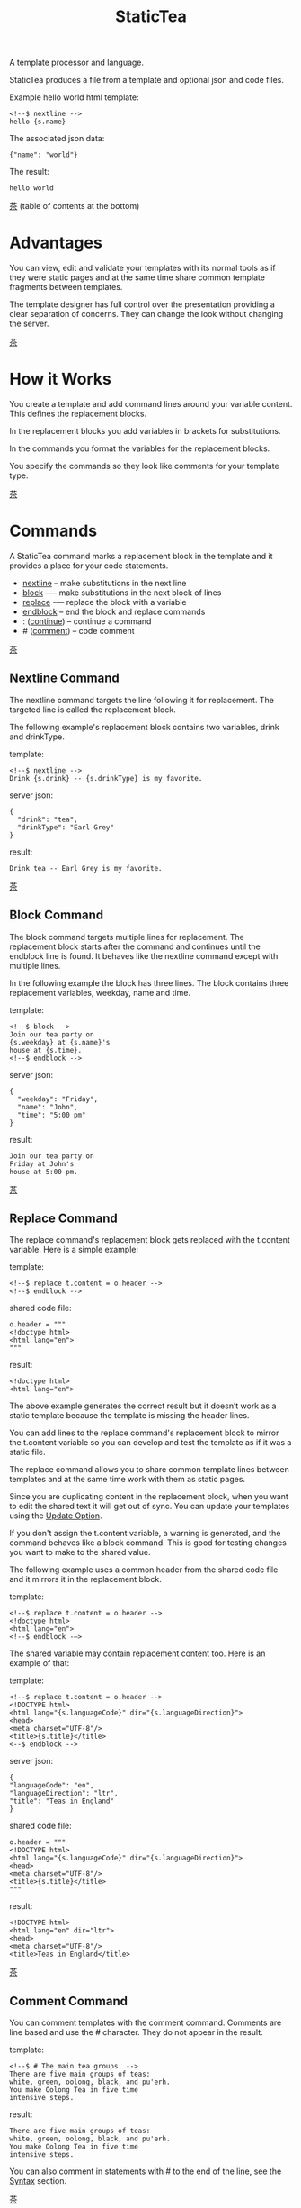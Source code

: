 #+TITLE: StaticTea
A template processor and language.

StaticTea produces a file from a template and optional json and
code files.

Example hello world html template:

#+BEGIN_SRC
<!--$ nextline -->
hello {s.name}
#+END_SRC

The associated json data:

#+BEGIN_SRC
{"name": "world"}
#+END_SRC

The result:

#+BEGIN_SRC
hello world
#+END_SRC

[[#contents][茶]] (table of contents at the bottom)

* Advantages
:PROPERTIES:
:CUSTOM_ID: advantages
:END:

You can view, edit and validate your templates with its normal
tools as if they were static pages and at the same time share
common template fragments between templates.

The template designer has full control over the presentation
providing a clear separation of concerns. They can change the
look without changing the server.

[[#contents][茶]]

* How it Works
:PROPERTIES:
:CUSTOM_ID: how-it-works
:END:

You create a template and add command lines around your variable
content. This defines the replacement blocks.

In the replacement blocks you add variables in brackets for
substitutions.

In the commands you format the variables for the replacement
blocks.

You specify the commands so they look like comments for your
template type.

[[#contents][茶]]

* Commands
:PROPERTIES:
:CUSTOM_ID: commands
:END:

A StaticTea command marks a replacement block in the template and
it provides a place for your code statements.

- [[#nextline-command][nextline]] -- make substitutions in the next line
- [[#block-command][block]] —- make substitutions in the next block of lines
- [[#replace-command][replace]] -— replace the block with a variable
- [[#endblock-command][endblock]] -- end the block and replace commands
- : ([[#continue-command][continue]]) -- continue a command
- # ([[#comment-command][comment]]) -- code comment

[[#contents][茶]]

** Nextline Command
:PROPERTIES:
:CUSTOM_ID: nextline-command
:END:

The nextline command targets the line following it for
replacement. The targeted line is called the replacement block.

The following example's replacement block contains two variables,
drink and drinkType.

template:

#+BEGIN_SRC
<!--$ nextline -->
Drink {s.drink} -- {s.drinkType} is my favorite.
#+END_SRC

server json:

#+BEGIN_SRC
{
  "drink": "tea",
  "drinkType": "Earl Grey"
}
#+END_SRC

result:

#+BEGIN_SRC
Drink tea -- Earl Grey is my favorite.
#+END_SRC

[[#contents][茶]]

** Block Command
:PROPERTIES:
:CUSTOM_ID: block-command
:END:

The block command targets multiple lines for replacement. The
replacement block starts after the command and continues until
the endblock line is found. It behaves like the nextline command
except with multiple lines.

In the following example the block has three lines. The block
contains three replacement variables, weekday, name and time.

template:

#+BEGIN_SRC
<!--$ block -->
Join our tea party on
{s.weekday} at {s.name}'s
house at {s.time}.
<!--$ endblock -->
#+END_SRC

server json:

#+BEGIN_SRC
{
  "weekday": "Friday",
  "name": "John",
  "time": "5:00 pm"
}
#+END_SRC

result:

#+BEGIN_SRC
Join our tea party on
Friday at John's
house at 5:00 pm.
#+END_SRC

[[#contents][茶]]

** Replace Command
:PROPERTIES:
:CUSTOM_ID: replace-command
:END:

The replace command's replacement block gets replaced with the
t.content variable. Here is a simple example:

template:

#+BEGIN_SRC
<!--$ replace t.content = o.header -->
<!--$ endblock -->
#+END_SRC

shared code file:

#+BEGIN_SRC
o.header = """
<!doctype html>
<html lang="en">
"""
#+END_SRC

result:

#+BEGIN_SRC
<!doctype html>
<html lang="en">
#+END_SRC

The above example generates the correct result but it doesn’t
work as a static template because the template is missing the
header lines.

You can add lines to the replace command's replacement block to
mirror the t.content variable so you can develop and test the
template as if it was a static file.

The replace command allows you to share common template lines between
templates and at the same time work with them as static pages.

Since you are duplicating content in the replacement block, when
you want to edit the shared text it will get out of sync. You can
update your templates using the [[#update-option][Update Option]].

If you don't assign the t.content variable, a warning is
generated, and the command behaves like a block command.  This is
good for testing changes you want to make to the shared value.

The following example uses a common header from the shared code
file and it mirrors it in the replacement block.

template:

#+BEGIN_SRC
<!--$ replace t.content = o.header -->
<!doctype html>
<html lang="en">
<!--$ endblock -—>
#+END_SRC

The shared variable may contain replacement content too.  Here is
an example of that:

template:

#+BEGIN_SRC
<!--$ replace t.content = o.header -->
<!DOCTYPE html>
<html lang="{s.languageCode}" dir="{s.languageDirection}">
<head>
<meta charset="UTF-8"/>
<title>{s.title}</title>
<--$ endblock -->
#+END_SRC

server json:

#+BEGIN_SRC
{
"languageCode": "en",
"languageDirection": "ltr",
"title": "Teas in England"
}
#+END_SRC

shared code file:

#+BEGIN_SRC
o.header = """
<!DOCTYPE html>
<html lang="{s.languageCode}" dir="{s.languageDirection}">
<head>
<meta charset="UTF-8"/>
<title>{s.title}</title>
"""
#+END_SRC

result:

#+BEGIN_SRC
<!DOCTYPE html>
<html lang="en" dir="ltr">
<head>
<meta charset="UTF-8"/>
<title>Teas in England</title>
#+END_SRC

[[#contents][茶]]

** Comment Command
:PROPERTIES:
:CUSTOM_ID: comment-command
:END:

You can comment templates with the comment command.  Comments
are line based and use the # character. They do not appear in the
result.

template:

#+BEGIN_SRC
<!--$ # The main tea groups. -->
There are five main groups of teas:
white, green, oolong, black, and pu'erh.
You make Oolong Tea in five time
intensive steps.
#+END_SRC

result:

#+BEGIN_SRC
There are five main groups of teas:
white, green, oolong, black, and pu'erh.
You make Oolong Tea in five time
intensive steps.
#+END_SRC

You can also comment in statements with # to the end of the line,
see the [[#syntax][Syntax]] section.


[[#contents][茶]]

** Continue Command
:PROPERTIES:
:CUSTOM_ID: continue-command
:END:

The continue command allows you to continue adding statements to
the nextline, block and replace commands.

In the following example the nextline command continues on a
second line and third line.

template:

#+BEGIN_SRC
$$ nextline
$$ : tea = "Earl Grey"
$$ : tea2 = "Masala chai"
{tea}, {tea2}
#+END_SRC

result:

#+BEGIN_SRC
Earl Grey, Masala chai
#+END_SRC

[[#contents][茶]]

** Endblock Command
:PROPERTIES:
:CUSTOM_ID: endblock-command
:END:

The endblock command ends the replacement block for the block and
replace commands. Only the endblock command ends them. All text
until the endblock is part of the replacement block. This
includes lines that look like commands. For example:

template:

#+BEGIN_SRC
<!--$ block -->
<!--$ # this is not a comment, just text -->
fake nextline
<!--$ nextline -->
<!--$ endblock -->
#+END_SRC

result:

#+BEGIN_SRC
<!--$ # this is not a comment, just text -->
fake nextline
<!--$ nextline -->
#+END_SRC

[[#contents][茶]]

* Replacement Block
:PROPERTIES:
:CUSTOM_ID: replacement-block
:END:

A replacement block is a group of contiguous lines in a template
between a command and its endblock. For the nextline command the
block is one line.

The block contains any number of bracketed variables for
substitution. Each variable gets replaced with its value.

You can repeat the block to make lists and other repeating
content. You control how many times the block repeats with the
t.repeat variable.  You can skip and stop early with the return
function. The t.row counts the number of times the block has
repeated and you use its value to customize each repeated block.
See [[#trow][t.row]] for an example.

[[#contents][茶]]

* Statements
:PROPERTIES:
:CUSTOM_ID: statements
:END:

You create a new variable with a statement. A statement is an
expression consisting of a variable, an operator and a right hand
side.

The operator is an equal sign or an "&=". The equal sign appends
to a dictionary and the &= appends to a list.

The right hand side is either a variable, a string, a
number, a list or a boolean expression.

Here are a few example statements:

#+BEGIN_SRC
tea = "Earl Grey"
num = 5
t.repeat = 2
b &= 3
nums = [1, 2, 3]
nameLen = len(s.name)
name = concat(substr(s.name, 0, 7), "...")
#+END_SRC

Statements are allowed on the nextline, block, continue and
replace commands.

Most operations are done with functions. For example, to add 1 to
t.row you use the add function.

#+BEGIN_SRC
num = add(t.row, 1)
#+END_SRC

Statements are executed from top to bottom. You can use the warn
function to exit a statement early and use the return function to
exit a command early.

You can loop at the replacement block level and run the command's
statements multiple times using t.repeat, and vary the output using
t.row. Here is an example that loops three times and outputs 0, 1, 2.

template:

#+BEGIN_SRC
$$ nextline t.repeat = 3
{t.row}
#+END_SRC

result:

#+BEGIN_SRC
0
1
2
#+END_SRC

You have control over where the replacement block goes, either
the result file, standard out, standard error, or the log file
using the t.output variable.

If there is a syntax error or a function generates a warning, the
statement is skipped.

You can continue a long statement on the next line by using a "+"
character at the end.

You can have a bare if function on a statement which is an
exception to the rule, see [[#if-functions][If Functions]].

[[#contents][茶]]

* Syntax
:PROPERTIES:
:CUSTOM_ID: syntax
:END:

A template consists of command lines and non-command lines.  The
command lines are line oriented and they have the same form and
they are limited to 1024 bytes. There are no restrictions on the
non-command lines in a template.

Each command line is a comment to match the template type. The
beginning comment characters are called the prefix and the
optional ending comment characters are called the postfix. For
example, in an html template the prefix is "<!--$" and the
postfix is "-->". See [[#prefix-postfix][Prefix Postfix]] for more information.

From left to right a command line consists of:

- a prefix at column 1.
- a command name
- an optional statement
- an optional comment
- an optional plus continuation character
- an optional postfix
- the end of line, either \r\n or \n.

Here is a chart showing line components and where spaces
are allowed:

#+BEGIN_SRC
prefix
|     command  [statement]
|     |        |   [comment]
|     |        |   |       [continuation]
|     |        |   |       |[postfix]
|     |        |   |       ||  [newline]
|     |        |   |       ||  |
<!--$ nextline a=5 # set a +-->
     |        |            |
     |        |      no spaces at the end
     |        one required space
     optional spaces
#+END_SRC

The chart below shows a nextline command with three continuation
commands and three statements: a = 5, b = "tea" and c = "The Earl
of Grey".

#+BEGIN_SRC
prefix
|     command  statement
|     |        |         continuation
|     |        |         |
|     |        |         |postfix
|     | +------+         ||  newline
|     | |      |         ||  |
<!--$ nextline a = 5      -->
<!--$ : b = "tea"         -->
<!--$ : c = "The Earl of +-->
<!--$ : Grey"             -->
#+END_SRC

A statement starts one space after the command. You can use more
spaces but they are part of the statement. This is important when
you wrap quoted strings with a continuation.

Space isn't allowed before the prefix, after the continuation or
after the postfix or between the function name and its opening
parentheses. Here are a few single line examples:

#+BEGIN_SRC
$$ nextline
$$ nextline a=5
$$ nextline a = 5
$$ nextline num = len(s.tea_list)
$$ nextline  num = len( s.tea_list )
$$nextline
$$   nextline
#+END_SRC

The statements may flow between lines by using the continuation
plus character. The following two nextline commands are
equivalent:

#+BEGIN_SRC
<!--$ nextline com = "Bigelow Tea Company" -->

<!--$ nextline com = "Big+-->
<!--$ : elow Tea Company" -->
#+END_SRC

You can have blank statements that do nothing.

#+BEGIN_SRC
$$ nextline
$$ :
$$ : a = 5
$$ : # comment
#+END_SRC

[[#contents][茶]]

* Variables
:PROPERTIES:
:CUSTOM_ID: variables
:END:

You use variables to add variable content to your template in its
replacement blocks. A string variable gets replaced with its
value, a function variable with its name, and the other variable
types get replaced with their json equivalent.

In the example below, "name" and "teas" are variables that are
defined in the command. Both variables are used in the
replacement block.

Template:

#+BEGIN_SRC
$$ block
$$ : name = "Eary Grey"
$$ : teas = list("Black", "Green", "Oolong")
Popular tea: {name}
Available kinds: {teas}
$$ endblock
#+END_SRC

Result:

#+BEGIN_SRC
Popular tea: Earl Grey
Available kinds: ["Black","Green","Oolong"]
#+END_SRC

You use variables in the t dictionary (tea variables), to
control where the output goes, how many times it repeats and
other aspects controlling a command.

A variable name starts with a letter followed by letters, digits
and underscores limited to a total of 64 ASCII characters. Some
single letters are reserved for important dictionaries, see the
next section.

#+BEGIN_SRC
a = 5
last_letter = "z"
nameLen = len(s.name)
#+END_SRC

Local variables and writable tea variables are cleared after
processing each replacement block.

You can append a new variable to a list or dictionary but you
cannot change an existing variable.

A dot name is a fully qualified variable name where variables are
connected with dots.

You can combine up to five variable names together to make a dot
name. For example:

#+BEGIN_SRC
s.tea.black.earlgrey.vanilla
#+END_SRC

You can leave off the “l” prefix from your non-function local
variables, they are assumed to be in the local dictionary.

#+BEGIN_SRC
a = 5

same as:

l.a = 5
#+END_SRC

You can leave off the “f” prefix from functions you call, they
are assumed to be in the function dictionary.  A function call is
a variable followed by a left parentheses.

#+BEGIN_SRC
rt = cmp(a, b)

same as:

rt = f.cmp(a, b)
#+END_SRC

[[#contents][茶]]

* Single Letter Dictionaries
:PROPERTIES:
:CUSTOM_ID: single-letter-dictionaries
:END:

All variables are stored in one of the reserved one letter top
level dictionaries f - u. Seven are currently used: f, g, l, m,
o, s, t.

The server json variables are stored in the s dictionary. You
reference them with "s.", for example:

#+BEGIN_SRC
s.name
s.address
#+END_SRC

A local variable is stored in the l (local) dictionary. L is
implied for an unqualified non-function name.

You can use the unreserved letters a, b, c, d, e and v, w, x, y, z
for your variable names.

Reserved single letter variables:

- f -- [[#function-variables][Function Variables]]
- g -- [[#global-variables][Global Variables]]
- h, i, j, k -- Reserved
- l -- [[#local-variables][Local Variables]]
- m -- [[#user-functions][User Function Locals]]
- n -- Reserved
- o -- [[#code-variables][Shared Code Variables]]
- p, q, r -- Reserved
- s -- [[#server-json-variables][Server Json Variables]]
- t -- [[#tea-variables][Tea Variables]]
- u -- Reserved

[[#contents][茶]]

** Server Json Variables
:PROPERTIES:
:CUSTOM_ID: server-json-variables
:END:

You pass variables from the server to the template in json files.

The variables are defined by the top level dictionary items. Each
item's key is the name of a variable and the item's value is
the variables' value.

You can use multiple server json files by specifying multiple
files on the command line. The files are processed left to right.

The server json files populate the s dictionary.

The json null values get converted to the 0.

To give full control of the presentation to the template
designers, the server json shouldn't contain any presentation
data.

[[#contents][茶]]

** Code Variables
:PROPERTIES:
:CUSTOM_ID: code-variables
:END:

You create code variables with statements in code files. Code
files are good for sharing common template variables between
templates. The variables go in the o dictionary.

[[#contents][茶]]

** Local Variables
:PROPERTIES:
:CUSTOM_ID: local-variables
:END:

You create local variables with template statements.  They are
local to the command where they are defined. You do not have to
specify a prefix for local variables but you can use l. They are
stored in the l dictionary. The local variables are cleared and
recalculated for each repeated block.

#+BEGIN_SRC
a = 5
pot = "black"
l.tea = "earl grey"
#+END_SRC

[[#contents][茶]]

** Function Variables
:PROPERTIES:
:CUSTOM_ID: function-variables
:END:

All the built in functions exist in the f dictionary. F is
implied for an unqualified function name you call.  See [[#func-type][Func Type]]
for more information.

[[#contents][茶]]

** Global Variables
:PROPERTIES:
:CUSTOM_ID: global-variables
:END:

Like local variables, you create global variables with template
statements.  All commands have access to them and they are stored
in the g dictionary.

#+BEGIN_SRC
g.names &= entry.name
#+END_SRC

[[#contents][茶]]

** Tea Variables
:PROPERTIES:
    :CUSTOM_ID: tea-variables
    :END:

The tea variables control how the replacement block works and
they provide information about the system.  They are stored in
the t dictionary.

Tea variables:

- [[#targs][t.args]] -- arguments passed on the command line
- [[#tcontent][t.content]] -- content of the replace block
- [[#tmaxrepeat][t.maxRepeat]] -- maximum number of times to repeat the block
- [[#tmaxlines][t.maxLines]] -- maximum number of replacement block lines allowed
  before the endblock
- [[#toutput][t.output]] -- where the block output goes
- [[#trepeat][t.repeat]] -- how many times the block repeats
- [[#trow][t.row]] -- the current index number of a repeating block
- [[#tversion][t.version]] -- the StaticTea version number

[[#contents][茶]]

*** t.args
:PROPERTIES:
:CUSTOM_ID: targs
:END:

The read-only t.args variable contains the arguments passed to
statictea on the command line.

For example using the command line below results in a t.args
value shown:

#+BEGIN_SRC
statictea -l -s server.json -o codefile.tea \
  -s server2.json -o codefile2.tea \
  -p 'abc$,def' -p '$$' \
  -t template.html -r result.html

t.args => {
  "help":0,
  "version":0,
  "update":0,
  "log":1,
  "serverList":["server.json","server2.json"],
  "codeList":["codefile.tea","codefile2.tea"],
  "resultFilename":"result.html",
  "templateFilename":"template.html",
  "logFilename":"",
  "prepostList":[["abc$","def"],["$$",""]]
}
#+END_SRC

[[#contents][茶]]

*** t.content
:PROPERTIES:
:CUSTOM_ID: tcontent
:END:

The t.content variable determines the content used for the
replace command's whole replacement block.

#+BEGIN_SRC
t.content = h.header
#+END_SRC

You use [[#update-option][Update Option]] to keep the template's blocks in sync with
their variables.

When t.content is not set, the command behaves like a block
command except a warning message is output. This is good for
testing changes you want to make to the shared value and the
warning reminds you to set the variable when you're done testing.

The variable only applies to the replace command. See the
[[#replace-command][replace command]] section for an example.

[[#contents][茶]]

*** t.maxRepeat
:PROPERTIES:
:CUSTOM_ID: tmaxrepeat
:END:

The t.maxRepeat variable determines the maximum times a block can
repeat.  The default is 100. You can increase it to repeat more
times. You cannot assign a number to t.repeat bigger than
maxRepeat.

It prevents the case where you mistakenly assign a giant number,
and it allows you to design your template to work well for the
expected range of blocks.

[[#contents][茶]]

*** t.maxLines
:PROPERTIES:
:CUSTOM_ID: tmaxlines
:END:

The t.maxLines variable determines the maximum lines in a
replacement block.

StaticTea reads lines looking for the endblock.  By default, if
it is not found in 50 lines, the 50 lines are used for the block
and a warning is output. This catches the case where you forget
the endblock command. You can increase or decrease the value.

#+BEGIN_SRC
<!--$ block t.maxLines=200 -->
#+END_SRC

[[#contents][茶]]

*** t.output
:PROPERTIES:
    :CUSTOM_ID: toutput
    :END:

The t.output variable determines where the block output goes.  By
default it goes to the result file.

- "result" -- to the result file (default)
- "stdout" -- to standard out
- "stderr" -- to standard error
- "log" -- to the log file
- "skip" -- to the bit bucket

[[#contents][茶]]

*** t.repeat
    :PROPERTIES:
    :CUSTOM_ID: trepeat
    :END:

The t.repeat variable is an integer that tells how many times to
repeat the block. A value of 0 means don't show the block at
all. If you don't set it, the block repeats one time.

Each time the block repeats the local variables get cleared then
recalculated.

The t.row variable counts the number of times the block repeats
and is used with t.repeat to customize each block.

You cannot assign a number bigger than t.maxRepeat to
t.repeat. You can set t.maxRepeat to anything you want, the
default is 100.

When you set t.repeat to 0, the command exits.  The commands'
statements following are not run. This makes a difference when
the command has side effects, like setting global variables. You
can move the "t.repeat = 0" line around to compensate.

For the following example, the number of items in teaList is
assigned to the t.repeat variable which outputs the block five
times.

template:

#+BEGIN_SRC
<!--$ nextline t.repeat = len(s.teaList) -->
<!--$ : tea = get(s.teaList, t.row) -->
 * {tea}
#+END_SRC

server json:

#+BEGIN_SRC
{
"teaList": [
  "Black",
  "Green",
  "Oolong",
  "Sencha",
  "Herbal"
]
}
#+END_SRC

result:

#+BEGIN_SRC
 * Black
 * Green
 * Oolong
 * Sencha
 * Herbal
#+END_SRC

The following example builds an html select list of tea companies
with the Twinings company selected and it shows how to access
values from dictionaries.

template:

#+BEGIN_SRC
<h3>Tea Companies</h3>
<select>
<!--$ block t.repeat=len(s.companyList) -->
<!--$ : d = s.companyList[t.row] -->
<!--$ : selected = get(d, "selected", false) -->
<!--$ : current = if(selected, " selected=\"selected\"", "") -->
  <option{current}>{d.company}</option>
$$ endblock
</select>
#+END_SRC

server json:

#+BEGIN_SRC
{
"companyList": [
  {"company": "Lipton"},
  {"company": "Tetley"},
  {"company": "Twinings", "selected": true},
  {"company": "American Tea Room"},
  {"company": "Argo Tea"},
  {"company": "Bigelow Tea Company"}
]
}
#+END_SRC

result:

#+BEGIN_SRC
<h3>Tea Companies</h3>
<select>
  <option>Lipton</option>
  <option>Tetley</option>
  <option selected="selected">Twinings</option>
  <option>American Tea Room</option>
  <option>Argo Tea</option>
  <option>Bigelow Tea Company</option>
</select>
#+END_SRC

Setting t.repeat to 0 is good for building test lists.

When you view the following template fragment in a browser it
shows one item in the list.

template:

#+BEGIN_SRC
<h3>Tea</h3>
<ul>
<!--$ nextline t.repeat = len(s.teaList)-->
<!--$ : tea = get(s.teaList, t.row) -->
  <li>{tea}</li>
</ul>
#+END_SRC

server json:

#+BEGIN_SRC
{
"teaList": [
  "Black",
  "Green",
  "Oolong",
  "Sencha",
  "Herbal"
]
}
#+END_SRC

To create a static page that has more products for better testing
you could create a test list of teas using t.repeat of 0. It will
appear when testing but not when generating the final result. In
the following example the test list will show: {tea}, Chamomile,
Chrysanthemum, White, and Puer.

template:

#+BEGIN_SRC
<h3>Tea</h3>
<ul>
<!--$ nextline t.repeat = len(s.teaList) -->
<!--$ : tea = get(s.teaList, t.row) -->
  <li>{tea}</li>
<!--$ block t.repeat = 0 -->
  <li>Chamomile</li>
  <li>Chrysanthemum</li>
  <li>White</li>
  <li>Puer</li>
<!--$ endblock -->
</ul>
#+END_SRC

result:

#+BEGIN_SRC
<h3>Tea</h3>
<ul>
  <li>Black</li>
  <li>Green</li>
  <li>Oolong</li>
  <li>Sencha</li>
  <li>Herbal</li>
</ul>
#+END_SRC

[[#contents][茶]]

*** t.row
:PROPERTIES:
    :CUSTOM_ID: trow
    :END:

The t.row read-only variable counts the number of times the
replacement block repeats.

You use it to format lists and other repeating content in the
template.

Here is an example using the row variable.  In the example, row
is used in three places.

template:

#+BEGIN_SRC
<ul>
<!--$ nextline t.repeat=len(s.companies)-->
<!--$ : company = s.companies[t.row] -->
<!--$ : num = add(t.row, 1) -->
  <li id="r{t.row}">{num}. {company}</li>
</ul>
#+END_SRC

server json:

#+BEGIN_SRC
{
  "companies": [
    "Mighty Leaf Tea",
    "Numi Organic Tea",
    "Peet's Coffee & Tea",
    "Red Diamond"
  ]
}
#+END_SRC

result:

#+BEGIN_SRC
<ul>
  <li id="r0">1. Mighty Leaf Tea</li>
  <li id="r1">2. Numi Organic Tea</li>
  <li id="r2">3. Peet's Coffee & Tea</li>
  <li id="r3">4. Red Diamond</li>
</ul>
#+END_SRC

[[#contents][茶]]

*** t.version
:PROPERTIES:
:CUSTOM_ID: tversion
:END:

The read-only t.version variable contains the current version
number of StaticTea. See the [[#cmpversion][cmpVersion]] function for more
information.

[[#contents][茶]]

* Types
:PROPERTIES:
:CUSTOM_ID: types
:END:

StaticTea variable types:

- [[#string-type][String Type]]
- [[#int-type][Int Type]]
- [[#float-type][Float Type]]
- [[#dict-type][Dict Type]]
- [[#list-type][List Type]]
- [[#bool-type][Bool Type]]
- [[#func-type][Func Type]]

[[#contents][茶]]

** String Type
:PROPERTIES:
:CUSTOM_ID: string-type
:END:

A string is an immutable sequence of unicode characters.

You define a literal string with double quotes. The example below
defines a literal string and assigns it to the variable str:

#+BEGIN_SRC
str = "black teas vs. green teas"
#+END_SRC

Strings are encoded as UTF-8 and invalid byte sequences generate
a warning.

Strings follow the same escaping rules as json strings.  You can
escape 8 special control characters using a slash followed by a
letter. Special escape letters:

- " -- quotation mark (U+0022)
- \ -- reverse solidus (U+005C)
- / -- solidus (U+002F)
- b -- backspace (U+0008)
- f -- form feed (U+000C)
- n -- line feed (U+000A)
- r -- carriage return (U+000D)
- t -- tab (U+0009)

Examples with escaping:

- "ending newline\n"
- "tab \t in the middle"
- "Mad Hatter: \\\"... you must have a cup of tea!\\\" - 'Alice In Wonderland'."
- "Unicode tea character '茶' is '\u8336'"
- "smiley face 😀 by escaping: \uD83D\uDE00."

You can enter any unicode value with \u and four hex digits or, for
values greater the U-FFFF, two pairs.  The two pairs are
called surrogate pairs.

#+BEGIN_SRC
The unicode code point U-8336 is 茶 and escaped is \u8336.
The unicode code point U-1F600 is 😀 and escaped is \uD83D\uDE00.
#+END_SRC

You can generate the surrogate pair for a unicode code point
using Russell Cottrell's surrogate pair calculator:
[[http://russellcottrell.com/greek/utilities/SurrogatePairCalculator.htm][
Surrogate Pair Calculator]].

[[#contents][茶]]

** Int Type
:PROPERTIES:
:CUSTOM_ID: int-type
:END:

An int is a 64 bit signed integer.  Plus signs are not used
with numbers. You can use underscores in long number literals to
make them more readable.

Example numbers:

#+BEGIN_SRC
12345
0
-8823
42
1_234_567
#+END_SRC

[[#contents][茶]]

** Float Type
:PROPERTIES:
:CUSTOM_ID: float-type
:END:

A float is a 64 bit real number, it has a decimal point and
starts with a digit or minus sign. You can use underscores in
long number literals to make them more readable.

Example floats:

#+BEGIN_SRC
3.14159
24.95
0.123
-34.0
1_234.56
#+END_SRC

[[#contents][茶]]

** Dict Type
:PROPERTIES:
:CUSTOM_ID: dict-type
:END:

The dict type is an ordered key value store with fast lookup. It
maps a string key to a value which can be any type. The dict is
ordered by insertion order.

- You create a dict in a json file or with the dict function.
- You append to a dict when you create new variables with a statement.
- You access dict items with dot names or with the get
  function.

In the following json data, the container element is a dictionary and
the d element is a dictionary.  The d dictionary has two key/value
pairs, ("x", 100) and ("y", 200).

server json:

#+BEGIN_SRC
{
  "a": 1,
  "b": 2,
  "d": {
    "x": 100,
    "y": 200
  }
}
#+END_SRC

If the key is a valid variable name, you can access it using dot
notation. For the json example above, you can access the data as:

#+BEGIN_SRC
s.a => 1
s.b => 2
s.d.x => 100
s.d.y => 200
#+END_SRC

You can also access the elements with the get function or bracket
notation. The get function has an optional default parameter and
it works with keys that don't look like variables.  Examples:

#+BEGIN_SRC
get(s, "a") => 1
get(s, "b") => 2
get(s, "d") => dict("x", 100, "y", 200)

s["a"] => 1
s["b"] => 2

d = get(s, "d")

get(d, "x") => 100
get(d, "y") => 200
get(d, "missing", 99) => 99
#+END_SRC

You append to a dictionary when you create a new variable. In the
following example the "a" and "str" elements are appended to the
d dictionary.

#+BEGIN_SRC
d = dict()
d.a = 5
d.str = "black"

d => {
  "a": 5,
  "str": "black"
}
#+END_SRC

[[#contents][茶]]

** List Type
:PROPERTIES:
:CUSTOM_ID: list-type
:END:

A list contains a sequence of values of any type.

You can create a list with the list function or with brackets:

#+BEGIN_SRC
a = list()
a = list(1)
a = list(1, 2, 3)
a = list("a", 5, "b")

a = []
a = [1]
a = [1, 2, 3]
a = ["a", 5, "b"]
#+END_SRC

You can append to a list by assigning a value to a variable with
the &= operator.  It will create the list if it doesn't exist. In
the example below, the first line creates the list variable then
assign "black" to it.  The second line appends "green":

#+BEGIN_SRC
teas &= "black"
teas &= "green"
teas => ["black", "green"]
#+END_SRC

The next example creates a g.names list from names contained in a
list of dictionaries:

#+BEGIN_SRC
$$ block
$$ : t.repeat = len(s.entries)
$$ : entry = get(s.entries, t.row)
$$ : g.names &= entry.name
$$ endblock
#+END_SRC

You can access list elements with the get function or bracket notation:

#+BEGIN_SRC
list = list(1, 3.3, "a")
get(list, 0) => 1
get(list, 1) => 3.3
get(list, 2) => "a"
get(list, 3, 99) => 99

list[0] => 1
list[1] => 3.3
list[2] => "a"
#+END_SRC

[[#contents][茶]]

** Bool Type
:PROPERTIES:
:CUSTOM_ID: bool-type
:END:

A bool is a true or false value.

You can create a bool value using true or false or with the bool
function.

#+BEGIN_SRC
a = true
b = false
c = bool(0) # false
d = bool(1) # true (not 0)
#+END_SRC

You can define variables called true and false except in the
local dictionary.

#+BEGIN_SRC
s.true = "server true"
#+END_SRC

[[#contents][茶]]

** Func Type
:PROPERTIES:
:CUSTOM_ID: func-type
:END:

A func variable refers to a function. You use it to call the
function, to get information about it, and to pass it around.

You create a func variable from an existing func variable or by
defining a new function with the special "func" function, see
[[#user-functions][User Functions]].

All the predefined functions exist in the f dictionary by name. Each
dictionary value is a list of func values with the same name.

In the following example the “a” func variable is defined to be
equal to the second built in cmp function.

#+BEGIN_SRC
l.a = get(f.cmp, 1)
#+END_SRC

You call it with parentheses:

#+BEGIN_SRC
b = l.a(4, 7) => -1
#+END_SRC

You can have multiple functions with the same name as long as
their signatures differ.

There are three cmp functions so the f dictionary value for it is
a list of three function variables:

#+BEGIN_SRC
cmp => ["cmp","cmp","cmp"]
#+END_SRC

You can call a list of func variables. The function called is
determined by the parameters passed, the one with the matching
signature is called. All the built in functions are lists
containing one or more items.

Example calling a function given a list:

#+BEGIN_SRC
value = f.cmp(1,2)
#+END_SRC

When you call a function variable without a prefix, statictea
looks for it in the function dictionary.

When none of the signatures match the first argument, you see a
message as show below because there is no cmp function that
compares dictionaries.

#+BEGIN_SRC
shared.tea(1): w207: None of the 3 functions matched the first argument.
statement: o.a = cmp(l, f)
                     ^
#+END_SRC

In the next example you see different warning messages depending
on the first argument.

#+BEGIN_SRC
o.b = cmp(1, 4.5)
shared.tea(2): w120: Wrong argument type, expected int.
statement: o.b = cmp(1, 4.5)
                        ^
o.c = cmp(1.9, 5)
shared.tea(2): w120: Wrong argument type, expected float.
statement: o.b = cmp(1.9, 5)
                          ^
#+END_SRC

[[#contents][茶]]

* Boolean Expression
:PROPERTIES:
:CUSTOM_ID: boolean-expression
:END:

You use a boolean expression with an if statement to make a
decision that controls code flow.

A boolean expression is an infix expression wrapped with
parentheses containing logical and compare operators that returns
a true or false value.

In the following example the (3 == 4) is an expression and the e
variable is assigned false because 3 does not equal 4.

#+BEGIN_SRC
e = (3 == 4)
  => false
#+END_SRC

You can write boolean expressions with the following operators:

- and
- or
- ==
- !=
- <
- >
- <=
- >=

You typically use a boolean expression with an if statement. In
the next example v is set to “s” because 3 is less than 5.

#+BEGIN_SRC
v = if((3 < 5), “s”, “l”)
  => “s”
#+END_SRC

Note: a conditional is wrapped in parentheses and there is no
name on the left, so the following statement is invalid:

#+BEGIN_SRC
v = if(3 < 5, “s”, “l”)
       ^ invalid syntax
#+END_SRC

The comparisons have the highest precedence, then the logical
“and” and “or”.  Highest precedence to lowest:

- <, >, ==, !=, <=, >=
- and, or

You can control precedence with parentheses. The following two
expressions are equivalent:

#+BEGIN_SRC
(a < b and c > d) =>
( (a < b) and ( c > d) )
#+END_SRC

You can use multiple and’s or or’s in an expression.  For example:

#+BEGIN_SRC
(a < b and c > d and e == f)
(a < b or c > d or e == f)
#+END_SRC

If you mix and’s and or’s, you need to specify the precedence
with parentheses. For example:

#+BEGIN_SRC
( (a < b or c > d) and e == f)
#+END_SRC

The arguments are processed left to right and it uses short
circuit evaluation. “Or” returns true on the first true argument
and “and” returns false on the first false argument and the rest
are skipped.

And and or work with bool arguments. The comparisons work with
numbers and strings.

“Not” is not a logical operator but it is a function.  You can
pass a logical expression to it to invert it.  Here are a couple
of examples:

#+BEGIN_SRC
x = not( (a < b and c > d) )
y = (a < b and not((c > d)))
#+END_SRC

There is an equivalent function for each boolean operator:

- and — and
- or — or
- == — eq (equal)
- != — ne (not equal)
- < — lt (less than)
- > — gt (greater than)
- <= — lte (less than or equal)
- >= — gte (greater than or equal)
- not

The following  code fragments are equivalent:

#+BEGIN_SRC
(a < b) => lt(a, b)

(a < b and c > d) =>
  and(lt(a, b), gt(c,d))

(a or b or c) =>
  or(or(a, b), c)

(a and (b or c)) =>
  and(a, or(b, c))
#+END_SRC

Note: If you need case insensitive string compare, use the cmp
function.

[[#contents][茶]]

* Code Files
:PROPERTIES:
:CUSTOM_ID: code-files
:END:

You share common template fragments with code files. The template
designer controls the code files to factor templates and for
other presentation needs.

You import them from the command line with the -o or --code
option. You can import multiple code files and they run in the
order specified.

The code populates the o dictionary that is available to the
template commands.

A code file is a list of statements.  There are no prefix,
postfix and other line decorations that you use in templates so
the code is easier to read and write.

The maximum line length is 1024 bytes.  An ending plus sign
continues a long statement on the next line.

Here is an example of a code file that defines two variables, pi
and footer.

#+BEGIN_SRC
o.pi = 3.14159
o.footer = "</html>"
#+END_SRC

A code file is good for sharing template fragments and for
formatting variables to minimize the code needed in a template.
You can define functions in code files. For sharing template
fragments see the [[#multiline-strings][Multiline Strings]] section. For defining
functions see [[#user-functions][User Functions]] section.

The code files run after importing the JSON files so they have
access to the server variables.

You can use the local variables for intermediate values but they
disappear when the code file finishes running.  For example the
"a" variable is local:

#+BEGIN_SRC
a = 5
o.x = a + 6
#+END_SRC

[[#contents][茶]]

* Multiline Strings
:PROPERTIES:
:CUSTOM_ID: multiline-strings
:END:

Code files support multiline strings. They are useful for
sharing template fragments without escaping characters.

Multiline strings are triple quoted UTF-8 encode strings. In the
following example the header variable is assigned a two line
string containing quotes and newlines.

#+BEGIN_SRC
o.header = """
<!doctype html>
<html lang="en">
"""
#+END_SRC

Both the leading and ending triple quotes end the line. Nothing
follows the quotes except the lf or crlf.

The next couple of examples compare multiline strings with normal
strings.

#+BEGIN_SRC
str = """
All the tea in China.
"""
#+END_SRC

is equivalent to:

#+BEGIN_SRC
str = "All the tea in China.\n"
#+END_SRC

The multiline string:

#+BEGIN_SRC
str = """
All the tea in China."""
#+END_SRC

is equivalent to:

#+BEGIN_SRC
str = "All the tea in China."
#+END_SRC

The advantage of a multiline string over a regular string is no
quoting of the newline and other special characters.  For example
you can copy and past HTML directly into the code file then mark
variables in it:

#+BEGIN_SRC
o.header = """
<!DOCTYPE html>
<html lang="{s.languageCode}"
dir="{s.languageDirection}">
<head>
<meta charset="UTF-8"/>
<title>{s.title}</title>
"""
#+END_SRC

A multiline string literal cannot be an argument to a
function. The workaround is to assign it to a local variable and
pass that to the function.

#+BEGIN_SRC
str = """
Teas of China
"""
count = len(str)
#+END_SRC

[[#contents][茶]]

* User Functions
:PROPERTIES:
:CUSTOM_ID: user-functions
:END:

You can define your own functions in code files.

User defined functions are important for sharing common code,
looping and as callbacks for building lists and dictionaries.

A function definition is several lines. The first line, the func
line, names the function and defines its signature. The next
lines are for the doc comments, then the statement lines then a
return statement ends the function definition.

In the following example we define a function called mycmp that
takes two string parameters called numStr1 and numStr2. It
returns an integer.

#+BEGIN_SRC
l.cmp = func("mycmp(numStr1: string, numStr2: string) int")
  ## Compare two number strings
  ## and return 1, 0, or -1.
  num1 = int(numStr1)
  num2 = int(numStr2)
  return(cmp(num1, num2))
#+END_SRC

*Function Definition Lines:*

- function name and signature — a line with the function name and its signature
- doc comment — one or more lines that tell what the function does.
- statements — zero or more statements
- return statement line

The code is line based so the indentation doesn’t matter, there
aren’t any brackets, and no line terminators.

Here is how you call the example function:

#+BEGIN_SRC
a = l.cmp(“1”, "2")
#+END_SRC

*Function Signature:*

A function signature tells the function name, the parameter names
and types and the return type.

The function name is stored internally in the func variable. You
see the name when you get the function details, otherwise it's
not used.

You can specify that the last parameter is optional.  The get
function is an example of that:

#+BEGIN_SRC
get(dictionary: dict, key: string, optional default: any) any
#+END_SRC

*Return Statement:*

You use the return statement to return the function’s value and
to finish the definition of the function. A bare return ends the
function; you can use a return in a IF statement and they don’t end
the function.

*Function Local Variables:*

The function‘s local variables and its arguments are stored in
the m dictionary which exists while the function runs. It
contains the parameters and their argument values and local
variables used in the function.

To access variables outside the function, you need to pass them
to it.

[[#contents][茶]]

* Run StaticTea
:PROPERTIES:
:CUSTOM_ID: run-statictea
:END:

You run StaticTea from the command line. You specify the template
file to process along with the json data files and code files and
a result file is generated.

- Warning messages go to standard error.
- If you don't specify the result file, the result goes to standard out.
- If you specify "stdin" for the template, the template comes
  from stdin.
- StaticTea returns success, return code 0, when there are no
  warning messages, else it returns 1.

The example below shows a typical invocation which specifies four
file arguments, the server json, the shared code file, the template
and the result.

#+BEGIN_SRC
statictea \
  --server server.json \
  --code shared.tea \
  --template template.html \
  --result result.html
#+END_SRC

The StaticTea command line options:

- help -- show options and usage help then quit
- version -- show the version number then quit
- server -- a server json file. You can specify multiple server
  options.
- code -- a shared code file. You can specify multiple shared
  options.
- template -- the template file, or "stdin" for input from
  standard input.
- result -- the result file. When not specified, standard out is
  used.
- update -- update the template replace blocks. See the
  [[#replace-command][Replace Command]].
- prepost -- a command prefix and postfix. You can specify
  multiple prepost options. When you specify a value, the
  defaults are no longer used. See the [[#prefix-postfix][Prefix
  Postfix]] section.
- log - log to a file, see [[#logging][Logging]] section

[[#contents][茶]]

* Miscellaneous
:PROPERTIES:
:CUSTOM_ID: miscellaneous
:END:

- [[#warning-messages][Warning Messages]]
- [[#prefix-postfix][Prefix Postfix]]
- [[#encoding-and-line-endings][Encoding and Line Endings]]
- [[#update-option][Update Option]]
- [[#logging][Logging]]
- [[#special-forms][Special Forms]]
- [[#if-functions][If Functions]]
- [[#module-docs][Module Docs]]
- [[#html-formatted-json][HTML Formatted Json]]
- [[#nimble-tasks][Nimble Tasks]]
- [[#stf-runner][Stf Runner]]
- [[#example-templates][Example Templates]]
- [[#repl-environment][REPL Environment]]
- [[#docker-development][Docker Development]]
- [[#mac-development][Mac Development]]

[[#contents][茶]]

** Warning Messages
:PROPERTIES:
   :CUSTOM_ID: warning-messages
   :END:

When StaticTea detects a problem, a warning message is written to
standard error, the problem is skipped, and processing
continues.

For example, if a variable in a replacement block is used but it
doesn't exist, the bracketed variable remains as is in the
result, and a message is output to standard error. There are many
other potential warnings.

It’s good style to change your template to be free of messages.

Each warning message shows the file and line number where the
problem happened.

example messages:

- tea.html(0): w15: "Unable to parse the json file. Skipping file: test.json.
- tea.html(45): w61: No space after the command.

Statement errors generate multi-line messages showing the
statement and problem location, for example:

#+BEGIN_SRC
template.html(16): w33: Expected a string, number, variable, list or condition.
statement: tea = len("abc",)
                           ^
#+END_SRC

Warnings are suppressed after the first 32. When you reach the
limit you will see the message:

#+BEGIN_SRC
You reached the maximum number of warnings, suppressing the rest.
#+END_SRC

Statictea returns success, return code 0, when there are no
warning messages, else it returns 1. If you want to treat
warnings as errors, check for the 1 return code.

Example of running statictea when a variable is missing:

template:

#+BEGIN_SRC
<!--$ block -->
You're a {s.webmaster},
I'm a {s.teaMaster}!
<!--$ endblock -->
#+END_SRC

server json:

#+BEGIN_SRC
{
 "webmaster": "html wizard"
}
#+END_SRC

stderr:

#+BEGIN_SRC
template.html(3): w58: The replacement variable doesn't exist: s.teaMaster.
#+END_SRC

result:

#+BEGIN_SRC
You're a html wizard,
I'm a {s.teaMaster}!
#+END_SRC

You can generate your own warnings messsage using the warn
function. Like the system warning messages it skips the current
statement, increments the warning count and produces a non-zero
return code.

For example if the server item list should contain one or more
items, you could output a warning when it's zero:

#+BEGIN_SRC
if0(s.items, warn("no items"))
#+END_SRC

[[#contents][茶]]

** Prefix Postfix
:PROPERTIES:
   :CUSTOM_ID: prefix-postfix
   :END:

You make the template commands look like comments tailored for
your template file type. This allows you to edit the template
using its native editors and run other native tools.  For example,
you can edit a StaticTea html template with an html editor and
validate it online with w3.org's validator.

Comment syntax varies depending on the type of template file and
sometimes depending on the location within the file. StaticTea
supports several varieties and you can specify others.

You want to distinguish StaticTea commands from normal comments
when you create your own. The convention is to add a $ as the
last character of the prefix and only use $ with StaticTea
commands and space for normal comments.

Some file types, like markdown, don't support comments, for
them use $$.

Built in Prefixes:

- markdown: $$
- html: <!--$ and -->
- html inside a textarea: &lt;!--$ and --&gt;
- bash: #$
- config files: ;$
- C++: //$
- org mode: # $
- C language: ​/\star$ and \star​/

You can define other comment types on the command line using the
prepost option one or more times. When you specify your own
prepost values, the defaults no longer exist so you have control
of which prefixes get used.

You specify the prepost option with the prefix separated from the
postfix with a comma and the postfix is optional,
'prefix[,postfix]'. A prefix and postfix contain 1 to 20 ASCII
characters including spaces but without control characters or
commas.

Note: It's recommended that you use single quotes so the command
line doesn't interpret $ as an environment variable.

examples:

#+BEGIN_SRC
--prepost 'pre$,post'
--prepost 'a$,b'
--prepost '@$,|'
--prepost '#[$,]#'
--prepost '# $'
#+END_SRC

[[#contents][茶]]

** Encoding and Line Endings
:PROPERTIES:
:CUSTOM_ID: encoding-and-line-endings
:END:

Templates are treated as a stream of bytes. The embedded
statictea commands only use ASCII except for quoted strings which
are UTF-8 encoded.

Two line endings are supported on all platforms: LF, and CR/LF
and they are preserved.

The maximum command line length is 1024 bytes. There is
no limit on non-command lines.

Since line endings are preserved and there are no encoding or
line length restrictions on non-command lines, you can make
templates out of binary or mixed binary and text files like EPS
or PDF files.

[[#contents][茶]]

** Update Option
:PROPERTIES:
:CUSTOM_ID: update-option
:END:

The update option updates the template's replace blocks to
match their t.content text.  The text normally comes from the
shared code files but it doesn't have to.

You use this to keep the template blocks in sync with the shared
content so you can work with them as static pages.

If the t.content does not end with a newline, one is added so the
endcommand starts on a new line.

The following example shows a typical invocation:

#+BEGIN_SRC
statictea \
  --server server.json \
  --code shared.tea \
  --template template.html \
  --update
#+END_SRC

If the template content comes from the standard input stream the
result goes to the standard output stream.

See the [[#replace-command][replace command]] for update examples.

[[#contents][茶]]

** Logging
:PROPERTIES:
   :CUSTOM_ID: logging
   :END:

Statictea writes statistics to the log file.  Template commands
can also write to the log file.

Log information is appended to the file.  When the file size
exceeds 1 GB, a warning message is generated each time a template
is processed.

Logging is off by default. You turn it on with the log option.
If you don't specify a filename, the log lines are written to the
platform default location:

- Mac: ~/Library/Logs/statictea.log
- Other: ~/statictea.log

You can specify a full path. If you don't include path
information, the log is written to the current directory.

#+BEGIN_SRC
statictea --log mylog.txt
#+END_SRC

When you write a replacement block to the log file, the template
file and line number of the replacement block appear there.

#+BEGIN_SRC
2021-12-07 22:03:59.908; statictea.nim(42); Starting: argv: @["-l log.txt", "-t tmpl.txt", "-r result.txt"]
2021-12-07 22:03:59.908; statictea.nim(43); Version: 0.1.0
2021-12-07 22:03:59.909; tmpl.txt(2); ┌─────────┐
2021-12-07 22:03:59.909; tmpl.txt(3); │log block│
2021-12-07 22:03:59.909; tmpl.txt(4); └─────────┘
2021-12-07 22:03:59.910; statictea.nim(66); Warnings: 0
2021-12-07 22:03:59.910; statictea.nim(69); Return code: 0
2021-12-07 22:03:59.910; statictea.nim(70); Done
#+END_SRC

[[#contents][茶]]

** Special Forms
:PROPERTIES:
   :CUSTOM_ID: special-forms
   :END:

The normal way functions behave when you call them is known as
the normal form. A few functions deviate in one or more ways from
the normal form and these are known as special forms.

The normal form you call with parentheses and pass a fixed number
of arguments which get evaluated before hand. The function
returns a value and there are no side effects.

A normal statement has a left side, an operator, and a right hand
side, for example:

#+BEGIN_SRC
a = len(“tea”)
#+END_SRC

The functions with special forms and how they deviate from the
normal form:

- list - takes any number of arguments
- if - conditionally evaluates its arguments and it has a bare no
  return value option, see [[#if-functions][If Functions]]
- and — conditionally evaluates its arguments
- or — conditionally evaluates its arguments
- warn — exits the statement like a normal warning with no return value
- return - exits the command block or function with a return value
- log - writes a message to the log file
- func - define a function, see [[#user-functions][User Functions]]

Special Form Examples:

#+BEGIN_SRC
v = list(1,2,3,4,5,6,7)
v = if(b, 5, 6)
if(c, warn(“abc”))
if(c, return(“abc”))
v = and(c, d)
v = or(c, d)
warn(“the tea is hot”)
return(1)
log("log message")
#+END_SRC

[[#contents][茶]]

** If Functions
:PROPERTIES:
   :CUSTOM_ID: if-functions
   :END:

The if and if0 functions are special in a couple of ways. They
conditionally evaluate their arguments and they can be used in a
statement without an assignment.

There are two forms, one with assignment and one without. The
assignment form has three parameters and the other one has two.
Here is an example of each:

#+BEGIN_SRC
a = if(true, 1, 2)
if(c, warn("c is true"))
#+END_SRC

The no assignment form is used with the warn and return functions
for their side effects.

The if functions evaluates their condition argument first to
determine which argument to evaluate next and the non-matching
argument is skipped. This is important when you use the warn or
return functions to control the statement flow and it is
different from the other functions which evaluate all their
arguments before passing them to the function.

In the following example do1 is executed and doOther is skipped.

#+BEGIN_SRC
a = if(true, do1(), doOther())
#+END_SRC

The next example has a warn call in it.  If all the arguments
were evaluated, the warn would run everytime.

#+BEGIN_SRC
a = if0(0, do0(), warn("not zero"))
#+END_SRC

The warn and return functions modify the statement flow.  The
warn function skips the current statement and the return function
ends the current command.

[[#contents][茶]]

** Module Docs
:PROPERTIES:
   :CUSTOM_ID: module-docs
   :END:

You can read the StaticTea source code documentation in Github
because it is formatted as github markdown. Statictea created the
markdown files from the source code's embedded doc comments.

- [[docs/index.md][StaticTea Source Docs]] --- Index to the
  source code documents.

The nimble *docsix* task builds the module index by running the
following process:

1. create a json file from the doc comments at the top of all the source files
2. format the json as markdown using the
   [[templates/nimModuleIndex.md][nimModuleIndex.md]] statictea
   template. Click the link then "View Raw".

The nimble *docs* task builds the module markdown files by running
the following process for each module:

1. create a json file of a module's docs using nim's jsondoc command
2. format the json as markdown using the [[templates/nimModule.md][nimModule.md]] statictea template

[[#contents][茶]]

** HTML Formatted Json
:PROPERTIES:
   :CUSTOM_ID: html-formatted-json
   :END:

The nim jsondoc command produces html formatted json data.  Our
desired final format is Github markdown so having html
presentation data in the json is a problem.

It was discovered that single paragraph comments are mostly
unformatted.  This is the basis for a workaround. You avoid the
formatting by making all the documentation look like one
paragraph by inserting some symbols in strategic places.

Workaround Rules:

- use @: at the beginning of lines, except the first line.
- use ~~~ to begin a code block
- use ~~~~ to end a code block
- use @{ for [ in an http link
- use }@ for ] in an http link
- use @@: for a : in an http link
- use @. for *
- use @! for |

Change:

#+BEGIN_SRC
[Semantic Versioning](https://semver.org/)
#+END_SRC
to:

#+BEGIN_SRC
@{Semantic Versioning}@(https@@://semver.org/)
#+END_SRC

See the [[src/runFunction.nim][runFunction.nim]] file for other examples.

[[#contents][茶]]

** Nimble Tasks
:PROPERTIES:
   :CUSTOM_ID: nimble-tasks
   :END:

You can run commands to build, test, make docs etc. using nimble
task commands. Run them from the statictea root folder. The n
task lists the available tasks.

#+BEGIN_SRC
cd ~/code/statictea
nimble n
#+END_SRC

Nimble Tasks:

- *n*:  Show available tasks.
- *test*:  Run one or more tests; specify part of test filename.
- *other*:  Run other tests and build tests.
- *b*:  Build the statictea exe.
- *docsall*:  Create all the docs, docsix, docs, readmefun, dot.
- *docs*:  Create one or more markdown docs; specify part of source filename.
- *docsix*:  Create markdown docs index.
- *json*:  Display one or more source file's json doc comments; specify part of name.
- *jsonix*:  Display markdown docs index json.
- *stfix*:  Display markdown testfiles index json.
- *readmefun*:  Create the readme function section.
- *dot*:  Create a dependency graph of the StaticTea source.
- *dot2*:  Create a dependency graph of the system modules used by StaticTea.
- *tt*:  Compile and run t.nim.
- *tree*:  Show the project directory tree.
- *args*:  Show command line arguments.
- *br*:  Build the stf test runner.
- *rt*:  Run one or more stf tests in testfiles; specify part of the name.
- *stfrm*:  Create testfiles readme.md.
- *newstf*:  Create new stf as a starting point for a new test.
- *runhelp*:  Show the runner help text with glow.
- *helpme*:  Show the statictea help text.
- *remote*:  Check whether the remote code needs updating.
- *cmdline*: Build cmdline.
- *release*: Run tests and update docs.
- *drun*: Run a statictea debian docker build env.
- *ddelete*: Delete the statictea docker image and container.
- *dlist*: List the docker image and container.
- *clean*: Remove all the binaries so everything gets built next time.

[[#contents][茶]]

** Stf Runner
:PROPERTIES:
   :CUSTOM_ID: stf-runner
   :END:

The Single Test File (stf) runner is a standalone program used
for testing command line applications. A stf file contains the
test which the runner executes to determine whether the test
passed. The stf files are designed to look good in markdown
readers.

The stf file contains instructions for creating files, running
files and comparing files. See the runner help message for more
information about stf files.

The testfiles folder contains statictea stf files.

[[#contents][茶]]

** Example Templates
:PROPERTIES:
   :CUSTOM_ID: example-templates
   :END:

You can examine simple self contained statictea templates
in the testfiles folder.

- [[testfiles/readme.md][StaticTea Stf Files]] --- Index to the stf files.

The [[#module-docs][Module Docs]] section has more real world examples.

[[#contents][茶]]

** REPL Environment
:PROPERTIES:
   :CUSTOM_ID: repl-environment
   :END:

You can run static tea interactively with a prompt. You run
statements at the prompt and print variables with commands.

The -x option starts the Read Eval Print Loop (REPL).

#+BEGIN_SRC
statictea -x
tea>
#+END_SRC

The prompt appears after processing code files and importing json
files, so you can inspect values they create.

#+BEGIN_SRC
statictea -x -o codefile.tea -s in.json
tea>
#+END_SRC

In the following example the statement “z = 5” is entered then
z is printed. P is short for print.

#+BEGIN_SRC
statictea -x
tea> z = 5
tea> p z
5
#+END_SRC

You can use several commands for printing out values. The help
command (h) shows them.

#+BEGIN_SRC
tea> h
Available commands:
  * h — this help text
  * p dotname — print the value of a variable
  * pd dotname — print a dictionary as dot names
  * pj dotname — print a variable as json
  * v — show the number of variables in the top level dictionaries
  * q — quit
tea>
#+END_SRC

[[#contents][茶]]

** Docker Development
:PROPERTIES:
:CUSTOM_ID: docker-development
:ORDERED:  t
:END:

You can use the statictea docker image as a development
environment.  It is a Debian system with the nim compiler and
applications used to build and test.

The statictea host source folder is shared with the docker
container, so you can use your own editor and applications on the
host as well.

Steps:

1. download code
2. start docker environment
3. build

- Download Code

Download the statictea source code to a folder on your system in a terminal window:

#+BEGIN_SRC
mkdir ~/code/statictea
cd ~/code/statictea
git clone git@github.com:flenniken/statictea.git .
#+END_SRC

- Start Docker Environment

You start the docker statictea environment with the nimble drun
command. The first time you run it, it builds the docker image
and stops so you can check for errors. You run it again to start
the env.

#+BEGIN_SRC
nimble drun
#+END_SRC

- Build

You build the statictea executable in the environment using the
nimble release command.  It runs all the tests and builds the exe
and docs.

#+BEGIN_SRC
nimble release
#+END_SRC

[[#contents][茶]]

** Mac Development
:PROPERTIES:
:CUSTOM_ID: mac-development
:ORDERED:  t
:END:

Besides the docker environment, you can development on a mac.

You setup for it is similar to the docker environment except you
need to install the needed apps to your mac manually. Once you’re
setup, you run the release command.

- Download Code

Download the statictea source code to a folder on your system:

#+BEGIN_SRC
mkdir ~/code/statictea
cd ~/code/statictea
git clone git@github.com:flenniken/statictea.git .
#+END_SRC

- Download Nim

Download nim following instructions on their website:
https://nim-lang.org/install.html.

- Install Helper Apps (optional)

On the mac you install the helper applications using brew. They
help debugging issues.

- [[https://github.com/charmbracelet/glow/][glow]] —- for viewing markdown in your terminal
- [[https://github.com/stedolan/jq/][jq]] -— for viewing JSON
- [[https://github.com/joeyespo/grip][grip]] -— for viewing markdown in your browser
- [[https://formulae.brew.sh][tree]] —- for viewing the statictea directory structure
- [[https://graphviz.org][graphviz dot]] -— for creating dependency charts

Install using brew at the command line:

#+BEGIN_SRC
brew install glow
brew install jq
brew install grip
brew install tree
brew install graphviz
#+END_SRC

- Build

Then you build the statictea executable using the nimble release
command.  It runs all the tests and builds the exe and docs.

#+BEGIN_SRC
cd -/code/statictea
nimble release
#+END_SRC

[[#contents][茶]]

* Functions
:PROPERTIES:
:CUSTOM_ID: functions
:ORDERED:  t
:END:

Functions allow you to format variables for presentation in a
replacement block.  They return a value that you assign to a
variable or pass to another function.

This section was created from the nim source code by running the
readmefun nimble task which uses the StaticTea template
[[templates/readmeFuncSection.org][readmeFuncSection.org]].

List of functions:

# Dynamic Content Begins
- [[#add][add]] -- Add two floats.
- [[#add][add]] -- Add two integers.
- [[#and][and]] -- Boolean AND with short circuit.
- [[#bool][bool]] -- Create an bool from a value.
- [[#case][case]] -- Compare integer cases and return the matching value.
- [[#case][case]] -- Compare string cases and return the matching value.
- [[#cmpVersion][cmpVersion]] -- Compare two StaticTea version numbers.
- [[#cmp][cmp]] -- Compare two floats.
- [[#cmp][cmp]] -- Compare two ints.
- [[#cmp][cmp]] -- Compare two strings.
- [[#concat][concat]] -- Concatentate two strings.
- [[#dict][dict]] -- Create a dictionary from a list of key, value pairs.
- [[#dup][dup]] -- Duplicate a string x times.
- [[#eq][eq]] -- Return true when two floats are equal.
- [[#eq][eq]] -- Return true when the two ints are equal.
- [[#eq][eq]] -- Return true when two strings are equal.
- [[#exists][exists]] -- Determine whether a key exists in a dictionary.
- [[#find][find]] -- Find the position of a substring in a string.
- [[#float][float]] -- Create a float from an int.
- [[#float][float]] -- Create a float from a number string.
- [[#float][float]] -- Create a float from a number string.
- [[#format][format]] -- Format a string using replacement variables similar to a replacement block.
- [[#func][func]] -- Define a function.
- [[#get][get]] -- Get a dictionary value by its key.
- [[#get][get]] -- Get a list value by its index.
- [[#githubAnchor][githubAnchor]] -- Create Github anchor names from heading names.
- [[#githubAnchor][githubAnchor]] -- Create a Github anchor name from a heading name.
- [[#gt][gt]] -- Return true when one float is greater than another float.
- [[#gt][gt]] -- Return true when an int is greater then another int.
- [[#gte][gte]] -- Return true when a float is greater than or equal to another float.
- [[#gte][gte]] -- Return true when an int is greater then or equal to another int.
- [[#if0][if0]] -- If the condition is 0, return the second argument, else return the third argument.
- [[#if][if]] -- If the condition is true, return the second argument, else return the third argument.
- [[#int][int]] -- Create an int from a float.
- [[#int][int]] -- Create an int from a number string.
- [[#int][int]] -- Create an int from a number string.
- [[#joinPath][joinPath]] -- Join the path components with a path separator.
- [[#join][join]] -- Join a list of strings with a separator.
- [[#keys][keys]] -- Create a list from the keys in a dictionary.
- [[#len][len]] -- Number of elements in a dictionary.
- [[#len][len]] -- Number of elements in a list.
- [[#len][len]] -- Number of unicode characters in a string.
- [[#list][list]] -- Create a list of variables.
- [[#log][log]] -- Log a message to the log file.
- [[#lower][lower]] -- Lowercase a string.
- [[#lt][lt]] -- Return true when a float is less then another float.
- [[#lt][lt]] -- Return true when an int is less than another int.
- [[#lte][lte]] -- Return true when a float is less than or equal to another float.
- [[#lte][lte]] -- Return true when an int is less than or equal to another int.
- [[#ne][ne]] -- Return true when two floats are not equal.
- [[#ne][ne]] -- Return true when two ints are not equal.
- [[#ne][ne]] -- Return true when two strings are not equal.
- [[#not][not]] -- Boolean not.
- [[#or][or]] -- Boolean OR with short circuit.
- [[#path][path]] -- Split a file path into its component pieces.
- [[#readJson][readJson]] -- Convert a JSON string to a variable.
- [[#replaceRe][replaceRe]] -- Replace multiple parts of a string using regular expressions.
- [[#replace][replace]] -- Replace a substring specified by its position and length with another string.
- [[#return][return]] -- A return in a statement causes the command to stop processing the statement and following statements in the command for the current replacement block iteration.
- [[#slice][slice]] -- Extract a substring from a string by its position and length.
- [[#sort][sort]] -- Sort a list of values of the same type.
- [[#sort][sort]] -- Sort a list of lists.
- [[#sort][sort]] -- Sort a list of dictionaries.
- [[#startsWith][startsWith]] -- Check whether a strings starts with the given prefix.
- [[#string][string]] -- Convert a variable to a string.
- [[#string][string]] -- Convert the dictionary variable to dot names.
- [[#type][type]] -- Return the parameter type, one of: int, float, string, list, dict, bool or func.
- [[#values][values]] -- Create a list out of the values in the specified dictionary.
- [[#warn][warn]] -- Return a warning message and skip the current statement.

[[#contents][茶]]

** add
:PROPERTIES:
:CUSTOM_ID: add
:END:

Add two floats. A warning is generated on overflow.

#+BEGIN_SRC
add(a: float, b: float) float
#+END_SRC

Examples:

#+BEGIN_SRC
add(1.5, 2.3) => 3.8
add(3.2, -2.2) => 1.0
#+END_SRC

[[#contents][茶]]

** add
:PROPERTIES:
:CUSTOM_ID: add
:END:

Add two integers. A warning is generated on overflow.

#+BEGIN_SRC
add(a: int, b: int)) int
#+END_SRC

Examples:

#+BEGIN_SRC
add(1, 2) => 3
add(3, -2) => 1
add(-2, -5) => -7
#+END_SRC

[[#contents][茶]]

** and
:PROPERTIES:
:CUSTOM_ID: and
:END:

Boolean AND with short circuit. If the first argument is false, the second argument is not evaluated.

#+BEGIN_SRC
and(a: bool, b: bool) bool
#+END_SRC

Examples:

#+BEGIN_SRC
and(true, true) => true
and(false, true) => false
and(true, false) => false
and(false, false) => false
and(false, warn("not hit")) => false
#+END_SRC

[[#contents][茶]]

** bool
:PROPERTIES:
:CUSTOM_ID: bool
:END:

Create an bool from a value.

#+BEGIN_SRC
bool(value: Value) bool
#+END_SRC

False values by variable types:

- bool -- false
- int -- 0
- float -- 0.0
- string -- when the length of the string is 0
- list -- when the length of the list is 0
- dict -- when the length of the dictionary is 0
- func -- always false

Examples:

#+BEGIN_SRC
bool(0) => false
bool(0.0) => false
bool([]) => false
bool("") => false
bool(dict()) => false

bool(5) => true
bool(3.3) => true
bool([8]) => true
bool("tea") => true
bool(dict("tea", 2)) => true
#+END_SRC

[[#contents][茶]]

** case
:PROPERTIES:
:CUSTOM_ID: case
:END:

Compare integer cases and return the matching value.  It takes a
main integer condition, a list of case pairs and an optional
value when none of the cases match.

The first element of a case pair is the condition and the
second is the return value when that condition matches the main
condition. The function compares the conditions left to right and
returns the first match.

When none of the cases match the main condition, the default
value is returned if it is specified, otherwise a warning is
generated.  The conditions must be integers. The return values
can be any type.

#+BEGIN_SRC
case(condition: int, pairs: list, optional default: any) any
#+END_SRC

Examples:

#+BEGIN_SRC
cases = list(0, "tea", 1, "water", 2, "beer")
case(0, cases) => "tea"
case(1, cases) => "water"
case(2, cases) => "beer"
case(2, cases, "wine") => "beer"
case(3, cases, "wine") => "wine"
#+END_SRC

[[#contents][茶]]

** case
:PROPERTIES:
:CUSTOM_ID: case
:END:

Compare string cases and return the matching value.  It takes a
main string condition, a list of case pairs and an optional
value when none of the cases match.

The first element of a case pair is the condition and the
second is the return value when that condition matches the main
condition. The function compares the conditions left to right and
returns the first match.

When none of the cases match the main condition, the default
value is returned if it is specified, otherwise a warning is
generated.  The conditions must be strings. The return values
can be any type.

#+BEGIN_SRC
case(condition: string, pairs: list, optional default: any) any
#+END_SRC

Examples:

#+BEGIN_SRC
cases = list("tea", 15, "water", 2.3, "beer", "cold")
case("tea", cases) => 15
case("water", cases) => 2.3
case("beer", cases) => "cold"
case("bunch", cases, "other") => "other"
#+END_SRC

[[#contents][茶]]

** cmpVersion
:PROPERTIES:
:CUSTOM_ID: cmpVersion
:END:

Compare two StaticTea version numbers. Returns -1 for less, 0 for
equal and 1 for greater than.

#+BEGIN_SRC
cmpVersion(versionA: string, versionB: string) int
#+END_SRC

StaticTea uses [[https://semver.org/][Semantic Versioning]]
with the added restriction that each version component has one
to three digits (no letters).

Examples:

#+BEGIN_SRC
cmpVersion("1.2.5", "1.1.8") => 1
cmpVersion("1.2.5", "1.3.0") => -1
cmpVersion("1.2.5", "1.2.5") => 0
#+END_SRC

[[#contents][茶]]

** cmp
:PROPERTIES:
:CUSTOM_ID: cmp
:END:

Compare two floats. Returns -1 for less, 0 for
equal and 1 for greater than.

#+BEGIN_SRC
cmp(a: float, b: float) int
#+END_SRC

Examples:

#+BEGIN_SRC
cmp(7.8, 9.1) => -1
cmp(8.4, 8.4) => 0
cmp(9.3, 2.2) => 1
#+END_SRC

[[#contents][茶]]

** cmp
:PROPERTIES:
:CUSTOM_ID: cmp
:END:

Compare two ints. Returns -1 for less, 0 for equal and 1 for
 greater than.

#+BEGIN_SRC
cmp(a: int, b: int) int
#+END_SRC

Examples:

#+BEGIN_SRC
cmp(7, 9) => -1
cmp(8, 8) => 0
cmp(9, 2) => 1
#+END_SRC

[[#contents][茶]]

** cmp
:PROPERTIES:
:CUSTOM_ID: cmp
:END:

Compare two strings. Returns -1 for less, 0 for equal and 1 for
greater than.

You have the option to compare case insensitive. Case sensitive
is the default.

#+BEGIN_SRC
cmp(a: string, b: string, optional insensitive: bool) int
#+END_SRC

Examples:

#+BEGIN_SRC
cmp("coffee", "tea") => -1
cmp("tea", "tea") => 0
cmp("Tea", "tea") => 1
cmp("Tea", "tea", true) => 1
cmp("Tea", "tea", false) => 0
#+END_SRC

[[#contents][茶]]

** concat
:PROPERTIES:
:CUSTOM_ID: concat
:END:

Concatentate two strings. See [[#join][join]] for more that two arguments.

#+BEGIN_SRC
concat(a: string, b: string) string
#+END_SRC

Examples:

#+BEGIN_SRC
concat("tea", " time") => "tea time"
concat("a", "b") => "ab"
#+END_SRC

[[#contents][茶]]

** dict
:PROPERTIES:
:CUSTOM_ID: dict
:END:

Create a dictionary from a list of key, value pairs.  The keys
must be strings and the values can be any type.

#+BEGIN_SRC
dict(pairs: optional list) dict
#+END_SRC

Examples:

#+BEGIN_SRC
dict() => {}
dict(list("a", 5)) => {"a": 5}
dict(list("a", 5, "b", 33, "c", 0)) =>
  {"a": 5, "b": 33, "c": 0}
#+END_SRC

[[#contents][茶]]

** dup
:PROPERTIES:
:CUSTOM_ID: dup
:END:

Duplicate a string x times.  The result is a new string built by
concatenating the string to itself the specified number of times.

#+BEGIN_SRC
dup(pattern: string, count: int) string
#+END_SRC

Examples:

#+BEGIN_SRC
dup("=", 3) => "==="
dup("abc", 0) => ""
dup("abc", 1) => "abc"
dup("abc", 2) => "abcabc"
dup("", 3) => ""
#+END_SRC

[[#contents][茶]]

** eq
:PROPERTIES:
:CUSTOM_ID: eq
:END:

Return true when two floats are equal.

#+BEGIN_SRC
eq(a: float, b: float) bool
#+END_SRC

Examples:

#+BEGIN_SRC
eq(1.2, 1.2) => true
eq(1.2, 3.2) => false
#+END_SRC

[[#contents][茶]]

** eq
:PROPERTIES:
:CUSTOM_ID: eq
:END:

Return true when the two ints are equal.

#+BEGIN_SRC
eq(a: int, b: int) bool
#+END_SRC

Examples:

#+BEGIN_SRC
eq(1, 1) => true
eq(2, 3) => false
#+END_SRC

[[#contents][茶]]

** eq
:PROPERTIES:
:CUSTOM_ID: eq
:END:

Return true when two strings are equal.  See [[#cmd][cmd]] for case insensitive compare.

#+BEGIN_SRC
eq(a: string, b: string) bool
#+END_SRC

Examples:

#+BEGIN_SRC
eq("tea", "tea") => true
eq("1.2", "3.2") => false
#+END_SRC

[[#contents][茶]]

** exists
:PROPERTIES:
:CUSTOM_ID: exists
:END:

Determine whether a key exists in a dictionary. Return true when it exists, else false.

#+BEGIN_SRC
exists(dictionary: dict, key: string) bool
#+END_SRC

Examples:

#+BEGIN_SRC
d = dict("tea", "Earl")
exists(d, "tea") => true
exists(d, "coffee") => false
#+END_SRC

[[#contents][茶]]

** find
:PROPERTIES:
:CUSTOM_ID: find
:END:

Find the position of a substring in a string.  When the substring
is not found, return an optional default value.  A warning is
generated when the substring is missing and you don't specify a
default value.

#+BEGIN_SRC
find(str: string, substring: string, optional default: any) any
#+END_SRC

Examples:

#+BEGIN_SRC
       0123456789 1234567
msg = "Tea time at 3:30."
find(msg, "Tea") = 0
find(msg, "time") = 4
find(msg, "me") = 6
find(msg, "party", -1) = -1
find(msg, "party", len(msg)) = 17
find(msg, "party", 0) = 0
#+END_SRC

[[#contents][茶]]

** float
:PROPERTIES:
:CUSTOM_ID: float
:END:

Create a float from an int.

#+BEGIN_SRC
float(num: int) float
#+END_SRC

Examples:

#+BEGIN_SRC
float(2) => 2.0
float(-33) => -33.0
#+END_SRC

[[#contents][茶]]

** float
:PROPERTIES:
:CUSTOM_ID: float
:END:

Create a float from a number string. If the string is not a number, return the default.

#+BEGIN_SRC
float(numString: string, default: optional any) any
#+END_SRC

Examples:

#+BEGIN_SRC
float("2") => 2.0
float("notnum", "nan") => nan
#+END_SRC

[[#contents][茶]]

** float
:PROPERTIES:
:CUSTOM_ID: float
:END:

Create a float from a number string.

#+BEGIN_SRC
float(numString: string) float
#+END_SRC

Examples:

#+BEGIN_SRC
float("2") => 2.0
float("2.4") => 2.4
float("33") => 33.0
#+END_SRC

[[#contents][茶]]

** format
:PROPERTIES:
:CUSTOM_ID: format
:END:

Format a string using replacement variables similar to a replacement block. To enter a left bracket use two in a row.

#+BEGIN_SRC
format(str: string) string
#+END_SRC

Example:

#+BEGIN_SRC
let first = "Earl"
let last = "Grey"
str = format("name: {first} {last}")

str => "name: Earl Grey"
#+END_SRC

To enter a left bracket use two in a row.

#+BEGIN_SRC
str = format("use two {{ to get one")

str => "use two { to get one"
#+END_SRC

[[#contents][茶]]

** func
:PROPERTIES:
:CUSTOM_ID: func
:END:

Define a function.

#+BEGIN_SRC
func(str: string) func
#+END_SRC

Example:

#+BEGIN_SRC
l.cmp = func("(numStr1: string, numStr2: string) int")
  ## Compare two number strings
  ## and return 1, 0, or -1.
  num1 = int(numStr1)
  num2 = int(numStr2)
  return(cmp(num1, num2))
#+END_SRC

[[#contents][茶]]

** get
:PROPERTIES:
:CUSTOM_ID: get
:END:

Get a dictionary value by its key.  If the key doesn't exist, the
default value is returned if specified, else a warning is
generated.

#+BEGIN_SRC
get(dictionary: dict, key: string, optional default: any) any
#+END_SRC

Note: For dictionary lookup you can use dot notation. It's the
same as get without the default.

Examples:

#+BEGIN_SRC
d = dict("tea", "Earl Grey")
get(d, "tea") => "Earl Grey"
get(d, "coffee", "Tea") => "Tea"
#+END_SRC

Using dot notation:
#+BEGIN_SRC
d = dict("tea", "Earl Grey")
d.tea => "Earl Grey"
#+END_SRC

[[#contents][茶]]

** get
:PROPERTIES:
:CUSTOM_ID: get
:END:

Get a list value by its index.  If the index is invalid, the
default value is returned when specified, else a warning is
generated. You can use negative index values. Index -1 gets the
last element. It is short hand for len - 1. Index -2 is len - 2,
etc.

#+BEGIN_SRC
get(list: list, index: int, optional default: any) any
#+END_SRC

Examples:

#+BEGIN_SRC
list = list(4, "a", 10)
get(list, 0) => 4
get(list, 1) => "a"
get(list, 2) => 10
get(list, 3, 99) => 99
get(list, -1) => 10
get(list, -2) => "a"
get(list, -3) => 4
get(list, -4, 11) => 11
#+END_SRC

[[#contents][茶]]

** githubAnchor
:PROPERTIES:
:CUSTOM_ID: githubAnchor
:END:

Create Github anchor names from heading names. Use it for Github
markdown internal links. It handles duplicate heading names.

#+BEGIN_SRC
githubAnchor(names: list) list
#+END_SRC

Examples:

#+BEGIN_SRC
list = list("Tea", "Water", "Tea")
githubAnchor(list) =>
  ["tea", "water", "tea-1"]
#+END_SRC

[[#contents][茶]]

** githubAnchor
:PROPERTIES:
:CUSTOM_ID: githubAnchor
:END:

Create a Github anchor name from a heading name. Use it for
Github markdown internal links. If you have duplicate heading
names, the anchor name returned only works for the
first. Punctuation characters are removed so you can get
duplicates in some cases.

#+BEGIN_SRC
githubAnchor(name: string) string
#+END_SRC

Examples:

#+BEGIN_SRC
githubAnchor("MyHeading") => "myheading"
githubAnchor("Eary Gray") => "eary-gray"
githubAnchor("$Eary-Gray#") => "eary-gray"
#+END_SRC

Example in a markdown template:

#+BEGIN_SRC
$$ : anchor = githubAnchor(entry.name)
- {type]{{entry.name}](#{anchor}) &mdash; {short}
...
# {entry.name}
#+END_SRC

[[#contents][茶]]

** gt
:PROPERTIES:
:CUSTOM_ID: gt
:END:

Return true when one float is greater than another float.

#+BEGIN_SRC
gt(a: float, b: float) bool
#+END_SRC

Examples:

#+BEGIN_SRC
gt(2.8, 4.3) => false
gt(3.1, 2.5) => true
#+END_SRC

[[#contents][茶]]

** gt
:PROPERTIES:
:CUSTOM_ID: gt
:END:

Return true when an int is greater then another int.

#+BEGIN_SRC
gt(a: int, b: int) bool
#+END_SRC

Examples:

#+BEGIN_SRC
gt(2, 4) => false
gt(3, 2) => true
#+END_SRC

[[#contents][茶]]

** gte
:PROPERTIES:
:CUSTOM_ID: gte
:END:

Return true when a float is greater than or equal to another float.

#+BEGIN_SRC
gte(a: float, b: float) bool
#+END_SRC

Examples:

#+BEGIN_SRC
gte(2.8, 4.3) => false
gte(3.1, 3.1) => true
#+END_SRC

[[#contents][茶]]

** gte
:PROPERTIES:
:CUSTOM_ID: gte
:END:

Return true when an int is greater then or equal to another int.

#+BEGIN_SRC
gte(a: int, b: int) bool
#+END_SRC

Examples:

#+BEGIN_SRC
gte(2, 4) => false
gte(3, 3) => true
#+END_SRC

[[#contents][茶]]

** if0
:PROPERTIES:
:CUSTOM_ID: if0
:END:

If the condition is 0, return the second argument, else return the third argument.  You can use any type for the condition.  The condition is 0 for strings, lists and dictionaries when their length is 0.

The condition types and what is considered 0:

- bool -- false
- int -- 0
- float -- 0.0
- string -- when the length of the string is 0
- list -- when the length of the list is 0
- dict -- when the length of the dictionary is 0
- func -- always 0

The if functions are special in a couple of ways, see
[[#if-functions][If Functions]]

#+BEGIN_SRC
if0(condition: any, then: any, else: any) any
if0(condition: any, then: any)
#+END_SRC

Examples:

#+BEGIN_SRC
a = if0(0, "tea", "beer") => tea
a = if0(1, "tea", "beer") => beer
a = if0(4, "tea", "beer") => beer
a = if0("", "tea", "beer") => tea
a = if0("abc", "tea", "beer") => beer
a = if0([], "tea", "beer") => tea
a = if0([1,2], "tea", "beer") => beer
a = if0(dict(), "tea", "beer") => tea
a = if0(dict("a",1), "tea", "beer") => beer
a = if0(false, "tea", "beer") => tea
a = if0(true, "tea", "beer") => beer
#+END_SRC

You don't have to assign the result of an if0 function which is
useful when using a warn or return function for its side effects.
The if takes two arguments when there is no assignment.

#+BEGIN_SRC
c = 0
if0(c, warn("got zero value"))
#+END_SRC

[[#contents][茶]]

** if
:PROPERTIES:
:CUSTOM_ID: if
:END:

If the condition is true, return the second argument, else return the third argument.

- The if functions are special in a couple of ways, see
[[#if-functions][If Functions]]
- You usually use boolean expressions for the condition, see:
[[#boolean-expression][Boolean Expression]]

#+BEGIN_SRC
if(condition: bool, then: any, optional else: any) any
#+END_SRC

Examples:

#+BEGIN_SRC
a = if(true, "tea", "beer") => tea
b = if(false, "tea", "beer") => beer
c = if((d < 5), "tea", "beer") => beer
#+END_SRC

You don't have to assign the result of an if function which is
useful when using a warn or return function for its side effects.
The if takes two arguments when there is no assignment.

#+BEGIN_SRC
if(c, warn("c is true"))
if(c, return("skip"))
#+END_SRC

[[#contents][茶]]

** int
:PROPERTIES:
:CUSTOM_ID: int
:END:

Create an int from a float.

#+BEGIN_SRC
int(num: float, optional roundOption: string) int
#+END_SRC

Round options:

- "round" - nearest integer, the default.
- "floor" - integer below (to the left on number line)
- "ceiling" - integer above (to the right on number line)
- "truncate" - remove decimals

Examples:

#+BEGIN_SRC
int(2.34) => 2
int(2.34, "round") => 2
int(-2.34, "round") => -2
int(6.5, "round") => 7
int(-6.5, "round") => -7
int(4.57, "floor") => 4
int(-4.57, "floor") => -5
int(6.3, "ceiling") => 7
int(-6.3, "ceiling") => -6
int(6.3456, "truncate") => 6
int(-6.3456, "truncate") => -6
#+END_SRC

[[#contents][茶]]

** int
:PROPERTIES:
:CUSTOM_ID: int
:END:

Create an int from a number string.

#+BEGIN_SRC
int(numString: string, optional roundOption: string) int
#+END_SRC

Round options:

- "round" - nearest integer, the default
- "floor" - integer below (to the left on number line)
- "ceiling" - integer above (to the right on number line)
- "truncate" - remove decimals

Examples:

#+BEGIN_SRC
int("2") => 2
int("2.34") => 2
int("-2.34", "round") => -2
int("6.5", "round") => 7
int("-6.5", "round") => -7
int("4.57", "floor") => 4
int("-4.57", "floor") => -5
int("6.3", "ceiling") => 7
int("-6.3", "ceiling") => -6
int("6.3456", "truncate") => 6
int("-6.3456", "truncate") => -6
#+END_SRC

[[#contents][茶]]

** int
:PROPERTIES:
:CUSTOM_ID: int
:END:

Create an int from a number string. If the string is not a number, return the default value.

#+BEGIN_SRC
int(numString: string, roundOption: string, default: optional any) any
#+END_SRC

Round options:

- "round" - nearest integer, the default
- "floor" - integer below (to the left on number line)
- "ceiling" - integer above (to the right on number line)
- "truncate" - remove decimals

Examples:

#+BEGIN_SRC
int("2", "round", "nan") => 2
int("notnum", "round", "nan") => nan
#+END_SRC

[[#contents][茶]]

** joinPath
:PROPERTIES:
:CUSTOM_ID: joinPath
:END:

Join the path components with a path separator.

You pass a list of components to join. For the second optional
parameter you specify the separator to use, either "/", "" or
"". If you specify "" or leave off the parameter, the current
platform separator is used.

If the separator already exists between components, a new one
is not added. If a component is "", the platform separator is
used for it.

#+BEGIN_SRC
joinPath(components: list, optional separator: string) string
#+END_SRC

Examples:

#+BEGIN_SRC
joinPath(["images", "tea"]) =>
  "images/tea"

joinPath(["images", "tea"], "/") =>
  "images/tea"

joinPath(["images", "tea"], "\") =>
  "images\tea"

joinPath(["images/", "tea"]) =>
  "images/tea"

joinPath(["", "tea"]) =>
  "/tea"

joinPath(["/", "tea"]) =>
  "/tea"
#+END_SRC

[[#contents][茶]]

** join
:PROPERTIES:
:CUSTOM_ID: join
:END:

Join a list of strings with a separator.  An optional parameter determines whether you skip empty strings or not. You can use an empty separator to concatenate the arguments.

#+BEGIN_SRC
join(strs: list, sep: string, optional skipEmpty: bool) string
#+END_SRC

Examples:

#+BEGIN_SRC
join(["a", "b"], ", ") => "a, b"
join(["a", "b"], "") => "ab"
join(["a", "b", "c"], "") => "abc"
join(["a"], ", ") => "a"
join([""], ", ") => ""
join(["a", "b"], "") => "ab"
join(["a", "", "c"], "|") => "a||c"
join(["a", "", "c"], "|", true) => "a|c"
#+END_SRC

[[#contents][茶]]

** keys
:PROPERTIES:
:CUSTOM_ID: keys
:END:

Create a list from the keys in a dictionary.

#+BEGIN_SRC
keys(dictionary: dict) list
#+END_SRC

Examples:

#+BEGIN_SRC
d = dict("a", 1, "b", 2, "c", 3)
keys(d) => ["a", "b", "c"]
values(d) => ["apple", 2, 3]
#+END_SRC

[[#contents][茶]]

** len
:PROPERTIES:
:CUSTOM_ID: len
:END:

Number of elements in a dictionary.

#+BEGIN_SRC
len(dictionary: dict) int
#+END_SRC

Examples:

#+BEGIN_SRC
len(dict()) => 0
len(dict("a", 4)) => 1
len(dict("a", 4, "b", 3)) => 2
#+END_SRC

[[#contents][茶]]

** len
:PROPERTIES:
:CUSTOM_ID: len
:END:

Number of elements in a list.

#+BEGIN_SRC
len(list: list) int
#+END_SRC

Examples:

#+BEGIN_SRC
len(list()) => 0
len(list(1)) => 1
len(list(4, 5)) => 2
#+END_SRC

[[#contents][茶]]

** len
:PROPERTIES:
:CUSTOM_ID: len
:END:

Number of unicode characters in a string.

#+BEGIN_SRC
len(str: string) int
#+END_SRC

Examples:

#+BEGIN_SRC
len("tea") => 3
len("añyóng") => 6
#+END_SRC

[[#contents][茶]]

** list
:PROPERTIES:
:CUSTOM_ID: list
:END:

Create a list of variables. You can also create a list with brackets.

#+BEGIN_SRC
list(...) list
#+END_SRC

Examples:

#+BEGIN_SRC
a = list()
a = list(1)
a = list(1, 2, 3)
a = list("a", 5, "b")
a = []
a = [1]
a = [1, 2, 3]
a = ["a", 5, "b"]
#+END_SRC

[[#contents][茶]]

** log
:PROPERTIES:
:CUSTOM_ID: log
:END:

Log a message to the log file.  You can call the log function without an assignment.

#+BEGIN_SRC
log(message: string) string
#+END_SRC

You can log conditionally in a bare if statement:

#+BEGIN_SRC
if0(c, log("log this message when c is 0"))
#+BEGIN_SRC

You can log conditionally in a normal if statement. In the
following example, if log is called the b variable will not
get created.

#+BEGIN_SRC
b = if0(c, log("c is not 0"), "")
#+BEGIN_SRC

You can log unconditionally using a bare log statement:

#+BEGIN_SRC
log("always log")
#+END_SRC

[[#contents][茶]]

** lower
:PROPERTIES:
:CUSTOM_ID: lower
:END:

Lowercase a string.

#+BEGIN_SRC
lower(str: string) string
#+END_SRC

Examples:

#+BEGIN_SRC
lower("Tea") => "tea"
lower("TEA") => "tea"
lower("TEĀ") => "teā"
#+END_SRC

[[#contents][茶]]

** lt
:PROPERTIES:
:CUSTOM_ID: lt
:END:

Return true when a float is less then another float.

#+BEGIN_SRC
lt(a: float, b: float) bool
#+END_SRC

Examples:

#+BEGIN_SRC
lt(2.8, 4.3) => true
lt(3.1, 2.5) => false
#+END_SRC

[[#contents][茶]]

** lt
:PROPERTIES:
:CUSTOM_ID: lt
:END:

Return true when an int is less than another int.

#+BEGIN_SRC
lt(a: int, b: int) bool
#+END_SRC

Examples:

#+BEGIN_SRC
gt(2, 4) => true
gt(3, 2) => false
#+END_SRC

[[#contents][茶]]

** lte
:PROPERTIES:
:CUSTOM_ID: lte
:END:

Return true when a float is less than or equal to another float.

#+BEGIN_SRC
lte(a: float, b: float) bool
#+END_SRC

Examples:

#+BEGIN_SRC
lte(2.3, 4.4) => true
lte(3.0, 3.0) => true
lte(4.0, 3.0) => false
#+END_SRC

[[#contents][茶]]

** lte
:PROPERTIES:
:CUSTOM_ID: lte
:END:

Return true when an int is less than or equal to another int.

#+BEGIN_SRC
lte(a: int, b: int) bool
#+END_SRC

Examples:

#+BEGIN_SRC
lte(2, 4) => true
lte(3, 3) => true
lte(4, 3) => false
#+END_SRC

[[#contents][茶]]

** ne
:PROPERTIES:
:CUSTOM_ID: ne
:END:

Return true when two floats are not equal.

#+BEGIN_SRC
ne(a: float, b: float) bool
#+END_SRC

Examples:

#+BEGIN_SRC
ne(1.2, 1.2) => false
ne(1.2, 3.2) => true
#+END_SRC

[[#contents][茶]]

** ne
:PROPERTIES:
:CUSTOM_ID: ne
:END:

Return true when two ints are not equal.

#+BEGIN_SRC
ne(a: int, b: int) bool
#+END_SRC

Examples:

#+BEGIN_SRC
ne(1, 1) => false
ne(2, 3) => true
#+END_SRC

[[#contents][茶]]

** ne
:PROPERTIES:
:CUSTOM_ID: ne
:END:

Return true when two strings are not equal.

#+BEGIN_SRC
ne(a: string, b: string) bool
#+END_SRC

Examples:

#+BEGIN_SRC
ne("tea", "tea") => false
ne("earl", "grey") => true
#+END_SRC

[[#contents][茶]]

** not
:PROPERTIES:
:CUSTOM_ID: not
:END:

Boolean not.

#+BEGIN_SRC
not(value: bool) bool
#+END_SRC

Examples:

#+BEGIN_SRC
not(true) => false
not(false) => true
#+END_SRC

[[#contents][茶]]

** or
:PROPERTIES:
:CUSTOM_ID: or
:END:

Boolean OR with short circuit. If the first argument is true, the second argument is not evaluated.

#+BEGIN_SRC
or(a: bool, b: bool) bool
#+END_SRC

Examples:

#+BEGIN_SRC
or(true, true) => true
or(false, true) => true
or(true, false) => true
or(false, false) => false
or(true, warn("not hit")) => true
#+END_SRC

[[#contents][茶]]

** path
:PROPERTIES:
:CUSTOM_ID: path
:END:

Split a file path into its component pieces. Return a dictionary
with the filename, basename, extension and directory.

You pass a path string and the optional path separator, forward
slash or or backwards slash. When no separator, the current
system separator is used.

#+BEGIN_SRC
path(filename: string, optional separator: string) dict
#+END_SRC

Examples:

#+BEGIN_SRC
path("src/runFunction.nim") => {
  "filename": "runFunction.nim",
  "basename": "runFunction",
  "ext": ".nim",
  "dir": "src/",
}

path("src\runFunction.nim", "\") => {
  "filename": "runFunction.nim",
  "basename": "runFunction",
  "ext": ".nim",
  "dir": "src\",
}
#+END_SRC

[[#contents][茶]]

** readJson
:PROPERTIES:
:CUSTOM_ID: readJson
:END:

Convert a JSON string to a variable.

#+BEGIN_SRC
readJson(json: string) any
#+END_SRC

Examples:

#+BEGIN_SRC
a = readJson(""tea"") => "tea"
b = readJson("4.5") => 4.5
c = readJson("[1,2,3]") => [1, 2, 3]
d = readJson("{"a":1, "b": 2}")
  => {"a": 1, "b", 2}
#+END_SRC

[[#contents][茶]]

** replaceRe
:PROPERTIES:
:CUSTOM_ID: replaceRe
:END:

Replace multiple parts of a string using regular expressions.

You specify one or more pairs of regex patterns and their string
replacements.

#+BEGIN_SRC
replaceRe(str: string, pairs: list) string
#+END_SRC

Examples:

#+BEGIN_SRC
list = list("abc", "456", "def", "")
replaceRe("abcdefabc", list))
  => "456456"
#+END_SRC

For developing and debugging regular expressions see the
website: https://regex101.com/

[[#contents][茶]]

** replace
:PROPERTIES:
:CUSTOM_ID: replace
:END:

Replace a substring specified by its position and length with another string.  You can use the function to insert and append to
a string as well.

#+BEGIN_SRC
replace(str: string, start: int, length: int, replacement: string) string
#+END_SRC

- str: string
- start: substring start index
- length: substring length
- replacement: substring replacement

Examples:

Replace:
#+BEGIN_SRC
replace("Earl Grey", 5, 4, "of Sandwich")
  => "Earl of Sandwich"
replace("123", 0, 1, "abcd") => abcd23
replace("123", 0, 2, "abcd") => abcd3

replace("123", 1, 1, "abcd") => 1abcd3
replace("123", 1, 2, "abcd") => 1abcd

replace("123", 2, 1, "abcd") => 12abcd
#+END_SRC
Insert:
#+BEGIN_SRC
replace("123", 0, 0, "abcd") => abcd123
replace("123", 1, 0, "abcd") => 1abcd23
replace("123", 2, 0, "abcd") => 12abcd3
replace("123", 3, 0, "abcd") => 123abcd
#+END_SRC
Append:
#+BEGIN_SRC
replace("123", 3, 0, "abcd") => 123abcd
#+END_SRC
Delete:
#+BEGIN_SRC
replace("123", 0, 1, "") => 23
replace("123", 0, 2, "") => 3
replace("123", 0, 3, "") => ""

replace("123", 1, 1, "") => 13
replace("123", 1, 2, "") => 1

replace("123", 2, 1, "") => 12
#+END_SRC
Edge Cases:
#+BEGIN_SRC
replace("", 0, 0, "") =>
replace("", 0, 0, "a") => a
replace("", 0, 0, "ab") => ab
replace("", 0, 0, "abc") => abc
replace("", 0, 0, "abcd") => abcd
#+END_SRC

[[#contents][茶]]

** return
:PROPERTIES:
:CUSTOM_ID: return
:END:

A return in a statement causes the command to stop processing the statement and following statements in the command for the current replacement block iteration. The replacement block is not output for this iteration. There are two variations, "stop" and "skip" which determine whether to continue iterating or not.

- "stop" -- stop processing the command
- "skip" -- skip this replacement block and continue with the next iteration

#+BEGIN_SRC
return(value: string) string
#+END_SRC

Examples:

#+BEGIN_SRC
if(c, return("stop"))
if(c, return("skip"))
#+END_SRC

[[#contents][茶]]

** slice
:PROPERTIES:
:CUSTOM_ID: slice
:END:

Extract a substring from a string by its position and length. You
pass the string, the substring's start index and its length.  The
length is optional. When not specified, the slice returns the
characters from the start to the end of the string.

The start index and length are by unicode characters not bytes.

#+BEGIN_SRC
slice(str: string, start: int, optional length: int) string
#+END_SRC

Examples:

#+BEGIN_SRC
slice("Earl Grey", 1, 3) => "arl"
slice("Earl Grey", 6) => "rey"
slice("añyóng", 0, 3) => "añy"
#+END_SRC

[[#contents][茶]]

** sort
:PROPERTIES:
:CUSTOM_ID: sort
:END:

Sort a list of values of the same type.  The values are ints,
floats, or strings.

You specify the sort order, "ascending" or "descending".

You have the option of sorting strings case "insensitive". Case
"sensitive" is the default.

#+BEGIN_SRC
sort(values: list, order: string, optional insensitive: string) list
#+END_SRC

Examples:

#+BEGIN_SRC
ints = list(4, 3, 5, 5, 2, 4)
sort(list, "ascending") => [2, 3, 4, 4, 5, 5]
sort(list, "descending") => [5, 5, 4, 4, 3, 2]

floats = list(4.4, 3.1, 5.9)
sort(floats, "ascending") => [3.1, 4.4, 5.9]
sort(floats, "descending") => [5.9, 4.4, 3.1]

strs = list("T", "e", "a")
sort(strs, "ascending") => ["T", "a", "e"]
sort(strs, "ascending", "sensitive") => ["T", "a", "e"]
sort(strs, "ascending", "insensitive") => ["a", "e", "T"]
#+END_SRC

[[#contents][茶]]

** sort
:PROPERTIES:
:CUSTOM_ID: sort
:END:

Sort a list of lists.

You specify the sort order, "ascending" or "descending".

You specify how to sort strings either case "sensitive" or
"insensitive".

You specify which index to compare by.  The compare index value
must exist in each list, be the same type and be an int, float,
or string.

#+BEGIN_SRC
sort(lists: list, order: string, case: string, index: int) list
#+END_SRC

Examples:

#+BEGIN_SRC
l1 = list(4, 3, 1)
l2 = list(2, 3, 4)
listOfLists = list(l1, l2)
sort(listOfLists, "ascending", "sensitive", 0) => [l2, l1]
sort(listOfLists, "ascending", "sensitive", 2) => [l1, l2]
#+END_SRC

[[#contents][茶]]

** sort
:PROPERTIES:
:CUSTOM_ID: sort
:END:

Sort a list of dictionaries.

You specify the sort order, "ascending" or "descending".

You specify how to sort strings either case "sensitive" or
"insensitive".

You specify the compare key.  The key value must exist in
each dictionary, be the same type and be an int, float or
string.

#+BEGIN_SRC
sort(dicts: list, order: string, case: string, key: string) list
#+END_SRC

Examples:

#+BEGIN_SRC
d1 = dict("name", "Earl Gray", "weight", 1.2)
d2 = dict("name", "Tea Pot", "weight", 3.5)
dicts = list(d1, d2)
sort(dicts, "ascending", "sensitive", "weight") => [d1, d2]
sort(dicts, "descending", "sensitive", "name") => [d2, d1]
#+END_SRC

[[#contents][茶]]

** startsWith
:PROPERTIES:
:CUSTOM_ID: startsWith
:END:

Check whether a strings starts with the given prefix. Return true when it does, else false.

#+BEGIN_SRC
startsWith(str: string, str: prefix) bool
#+END_SRC

Examples:

#+BEGIN_SRC
a = startsWith("abcdef", "abc")
b = startsWith("abcdef", "abf")

a => true
b => false
#+END_SRC

[[#contents][茶]]

** string
:PROPERTIES:
:CUSTOM_ID: string
:END:

Convert a variable to a string. You specify the variable and optionally the type of output you want.

#+BEGIN_SRC
string(var: any, optional stype: string) string
#+END_SRC

The default stype is "rb" which is used for replacement blocks.

stype:

- json -- returns JSON
- rb -- returns JSON except strings are not quoted and @ characters are not excaped. Rb stands for replacement block.
- dn -- returns JSON except dictionary elements are @ printed one per line as "key = value". Dn stands for dot name.

Examples variables:

#+BEGIN_SRC
str = "Earl Grey"
pi = 3.14159
one = 1
a = [1, 2, 3]
d = dict(["x", 1, "y", 2])
fn = cmp[[0]
found = true
#+END_SRC

json:

#+BEGIN_SRC
str => "Earl Grey"
pi => 3.14159
one => 1
a => [1,2,3]
d => {"x":1,"y":2}
fn => "cmp"
found => true
#+END_SRC

rb:

Same as JSON except the following.

#+BEGIN_SRC
str => Earl Grey
fn => cmp
#+END_SRC

dn:

Same as JSON except the following.

#+BEGIN_SRC
d =>
x = 1
y = 2
#+END_SRC

[[#contents][茶]]

** string
:PROPERTIES:
:CUSTOM_ID: string
:END:

Convert the dictionary variable to dot names. You specify the name of the dictionary and the dict variable.

#+BEGIN_SRC
string(dictName: string: d: dict) string
#+END_SRC

Example:

#+BEGIN_SRC
d = {"x",1, "y":"tea", "z":{"a":8}}
string("teas", d) =>

teas.x = 1
teas.y = "tea"
teas.z.a = 8
#+END_SRC

[[#contents][茶]]

** type
:PROPERTIES:
:CUSTOM_ID: type
:END:

Return the parameter type, one of: int, float, string, list, dict, bool or func.

#+BEGIN_SRC
type(variable: any) string
#+END_SRC

Examples:

#+BEGIN_SRC
type(2) => "int"
type(3.14159) => "float"
type("Tea") => "string"
type(list(1,2)) => "list"
type(dict("a", 1)) => "dict"
type(true) => "bool"
type(f.cmp) => "func"
#+END_SRC

[[#contents][茶]]

** values
:PROPERTIES:
:CUSTOM_ID: values
:END:

Create a list out of the values in the specified dictionary.

#+BEGIN_SRC
values(dictionary: dict) list
#+END_SRC

Examples:

#+BEGIN_SRC
d = dict("a", "apple", "b", 2, "c", 3)
keys(d) => ["a", "b", "c"]
values(d) => ["apple", 2, 3]
#+END_SRC

[[#contents][茶]]

** warn
:PROPERTIES:
:CUSTOM_ID: warn
:END:

Return a warning message and skip the current statement. You can call the warn function without an assignment.

#+BEGIN_SRC
warn(message: string) string
#+END_SRC

You can warn conditionally in a bare if statement:

#+BEGIN_SRC
if0(c, warn("message is 0"))
#+END_SRC

You can warn conditionally in a normal if statement. In the
following example, if warn is called the b variable will not
get created.

#+BEGIN_SRC
b = if0(c, warn("c is not 0"), "")
#+END_SRC

You can warn unconditionally using a bare warn statement:

#+BEGIN_SRC
warn("always warn")
#+END_SRC


# Dynamic Content Ends
* Contents :notoc:
:PROPERTIES:
:CUSTOM_ID: contents
:END:

# You run the command below to make the table of contents. Copy
# to scratch to remove the leading pound signs.
# grep '^\* ' readme.org | grep -v ":notoc" | cut -c 3- | \
# awk '{a = $0; gsub(" ", "-", a); printf "- [[#%s][%s]]\n", tolower(a), $0 }'

- [[#advantages][Advantages]]
- [[#how-it-works][How it Works]]
- [[#commands][Commands]]
- [[#replacement-block][Replacement Block]]
- [[#statements][Statements]]
- [[#syntax][Syntax]]
- [[#variables][Variables]]
- [[#single-letter-dictionaries][Single Letter Dictionaries]]
- [[#types][Types]]
- [[#boolean-expression][Boolean Expression]]
- [[#code-files][Code Files]]
- [[#multiline-strings][Multiline Strings]]
- [[#user-functions][User Functions]]
- [[#run-statictea][Run StaticTea]]
- [[#miscellaneous][Miscellaneous]]
- [[#functions][Functions]]

* Tea Info                                                            :notoc:

Tea plant: Camellia sinensis

Tea is the most popular manufactured drink consumed in the world,
equaling all others – including coffee, soft drinks, and alcohol
– combined. -- Wikipedia -- Macfarlane, Alan; Macfarlane, Iris
(2004). The Empire of Tea. The Overlook Press. p. 32. ISBN
978-1-58567-493-0.
